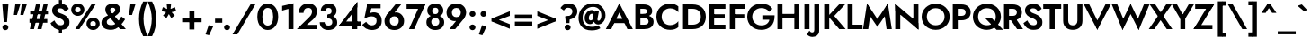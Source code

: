 SplineFontDB: 3.0
FontName: Renner-it-Bold
FullName: Renner* Bold
FamilyName: Renner*
Weight: Bold
Copyright: This typeface is licensed under the SIL open font license.
UComments: "2016-6-10: Created with FontForge (http://fontforge.org)"
Version: 002.300
ItalicAngle: 0
UnderlinePosition: -100
UnderlineWidth: 50
Ascent: 800
Descent: 200
InvalidEm: 0
LayerCount: 2
Layer: 0 0 "Back" 1
Layer: 1 0 "Fore" 0
XUID: [1021 31 -699969567 16188444]
FSType: 0
OS2Version: 0
OS2_WeightWidthSlopeOnly: 0
OS2_UseTypoMetrics: 1
CreationTime: 1465610489
ModificationTime: 1514601618
PfmFamily: 33
TTFWeight: 700
TTFWidth: 5
LineGap: 100
VLineGap: 0
OS2TypoAscent: 800
OS2TypoAOffset: 0
OS2TypoDescent: -200
OS2TypoDOffset: 0
OS2TypoLinegap: 100
OS2WinAscent: 900
OS2WinAOffset: 0
OS2WinDescent: 300
OS2WinDOffset: 0
HheadAscent: 900
HheadAOffset: 0
HheadDescent: -200
HheadDOffset: 0
OS2CapHeight: 700
OS2XHeight: 460
OS2Vendor: 'PfEd'
Lookup: 1 0 0 "alt a" { "simple a"  } ['ss01' ('DFLT' <'dflt' > 'latn' <'dflt' > ) ]
Lookup: 258 0 0 "Lets get our kern on" { "kernin like nobodys business" [150,0,4] } ['kern' ('DFLT' <'dflt' > 'latn' <'dflt' > ) ]
MarkAttachClasses: 1
DEI: 91125
KernClass2: 15 14 "kernin like nobodys business"
 3 A L
 7 D G O Q
 5 F P Y
 5 K X Z
 1 T
 1 U
 3 V W
 9 a c g q s
 7 b e o p
 7 d i j l
 3 f t
 5 h m n
 5 k x z
 7 r v w y
 1 A
 7 C G O Q
 1 T
 1 U
 5 V W Y
 3 X Z
 11 a m n p r s
 11 b h i j k l
 11 c d e g o q
 3 f t
 7 u v w y
 3 x z
 12 period comma
 0 {} 0 {} 0 {} 0 {} 0 {} 0 {} 0 {} 0 {} 0 {} 0 {} 0 {} 0 {} 0 {} 0 {} 0 {} 40 {} -40 {} -80 {} -50 {} -80 {} 40 {} 0 {} 0 {} -20 {} 0 {} -40 {} 0 {} 0 {} 0 {} -20 {} 0 {} -20 {} 0 {} -20 {} -30 {} 0 {} 0 {} 0 {} 0 {} 0 {} 0 {} 0 {} 0 {} -50 {} 0 {} 0 {} 0 {} 0 {} 0 {} -40 {} 0 {} -40 {} 0 {} -40 {} 0 {} -120 {} 0 {} 0 {} -60 {} 40 {} 0 {} 30 {} 40 {} 0 {} 0 {} -20 {} 0 {} -40 {} 0 {} 0 {} 0 {} -80 {} -40 {} 40 {} 0 {} 0 {} 0 {} -80 {} 0 {} -80 {} 0 {} -80 {} 0 {} -80 {} 0 {} -20 {} 0 {} 0 {} 0 {} 0 {} 0 {} 0 {} 0 {} 0 {} 0 {} 0 {} 0 {} 0 {} 0 {} -80 {} -40 {} 40 {} 0 {} 40 {} 0 {} -60 {} 0 {} -80 {} 0 {} -60 {} 0 {} -120 {} 0 {} 0 {} 0 {} -80 {} 0 {} -60 {} 0 {} 0 {} 0 {} 0 {} 0 {} 0 {} 0 {} 0 {} 0 {} -20 {} 0 {} -80 {} 0 {} -80 {} -20 {} 0 {} 0 {} 0 {} 0 {} 0 {} -10 {} -20 {} 0 {} 0 {} 0 {} 0 {} 0 {} 0 {} 0 {} 0 {} 0 {} 0 {} 0 {} 0 {} 0 {} 0 {} 0 {} -30 {} 20 {} 60 {} 0 {} 60 {} 40 {} 0 {} 0 {} 0 {} 0 {} 20 {} 20 {} 0 {} 0 {} 0 {} 0 {} -80 {} 0 {} -100 {} 0 {} 0 {} 0 {} 0 {} -20 {} 0 {} 0 {} 0 {} 0 {} 40 {} 0 {} -20 {} 0 {} 0 {} 0 {} 0 {} 0 {} -20 {} 20 {} 0 {} 0 {} 0 {} 0 {} -60 {} 0 {} -60 {} 0 {} 0 {} -40 {} 0 {} 0 {} 0 {} 20 {} 5 {} 40 {} -80 {}
LangName: 1033 "" "" "Bold" "" "" "" "" "" "" "" "" "" "" "Copyright (c) 2016, indestructible-type.github.io,+AAoA-with Reserved Font Name Renner*.+AAoACgAA-This Font Software is licensed under the SIL Open Font License, Version 1.1.+AAoA-This license is copied below, and is also available with a FAQ at:+AAoA-http://scripts.sil.org/OFL+AAoACgAK------------------------------------------------------------+AAoA-SIL OPEN FONT LICENSE Version 1.1 - 26 February 2007+AAoA------------------------------------------------------------+AAoACgAA-PREAMBLE+AAoA-The goals of the Open Font License (OFL) are to stimulate worldwide+AAoA-development of collaborative font projects, to support the font creation+AAoA-efforts of academic and linguistic communities, and to provide a free and+AAoA-open framework in which fonts may be shared and improved in partnership+AAoA-with others.+AAoACgAA-The OFL allows the licensed fonts to be used, studied, modified and+AAoA-redistributed freely as long as they are not sold by themselves. The+AAoA-fonts, including any derivative works, can be bundled, embedded, +AAoA-redistributed and/or sold with any software provided that any reserved+AAoA-names are not used by derivative works. The fonts and derivatives,+AAoA-however, cannot be released under any other type of license. The+AAoA-requirement for fonts to remain under this license does not apply+AAoA-to any document created using the fonts or their derivatives.+AAoACgAA-DEFINITIONS+AAoAIgAA-Font Software+ACIA refers to the set of files released by the Copyright+AAoA-Holder(s) under this license and clearly marked as such. This may+AAoA-include source files, build scripts and documentation.+AAoACgAi-Reserved Font Name+ACIA refers to any names specified as such after the+AAoA-copyright statement(s).+AAoACgAi-Original Version+ACIA refers to the collection of Font Software components as+AAoA-distributed by the Copyright Holder(s).+AAoACgAi-Modified Version+ACIA refers to any derivative made by adding to, deleting,+AAoA-or substituting -- in part or in whole -- any of the components of the+AAoA-Original Version, by changing formats or by porting the Font Software to a+AAoA-new environment.+AAoACgAi-Author+ACIA refers to any designer, engineer, programmer, technical+AAoA-writer or other person who contributed to the Font Software.+AAoACgAA-PERMISSION & CONDITIONS+AAoA-Permission is hereby granted, free of charge, to any person obtaining+AAoA-a copy of the Font Software, to use, study, copy, merge, embed, modify,+AAoA-redistribute, and sell modified and unmodified copies of the Font+AAoA-Software, subject to the following conditions:+AAoACgAA-1) Neither the Font Software nor any of its individual components,+AAoA-in Original or Modified Versions, may be sold by itself.+AAoACgAA-2) Original or Modified Versions of the Font Software may be bundled,+AAoA-redistributed and/or sold with any software, provided that each copy+AAoA-contains the above copyright notice and this license. These can be+AAoA-included either as stand-alone text files, human-readable headers or+AAoA-in the appropriate machine-readable metadata fields within text or+AAoA-binary files as long as those fields can be easily viewed by the user.+AAoACgAA-3) No Modified Version of the Font Software may use the Reserved Font+AAoA-Name(s) unless explicit written permission is granted by the corresponding+AAoA-Copyright Holder. This restriction only applies to the primary font name as+AAoA-presented to the users.+AAoACgAA-4) The name(s) of the Copyright Holder(s) or the Author(s) of the Font+AAoA-Software shall not be used to promote, endorse or advertise any+AAoA-Modified Version, except to acknowledge the contribution(s) of the+AAoA-Copyright Holder(s) and the Author(s) or with their explicit written+AAoA-permission.+AAoACgAA-5) The Font Software, modified or unmodified, in part or in whole,+AAoA-must be distributed entirely under this license, and must not be+AAoA-distributed under any other license. The requirement for fonts to+AAoA-remain under this license does not apply to any document created+AAoA-using the Font Software.+AAoACgAA-TERMINATION+AAoA-This license becomes null and void if any of the above conditions are+AAoA-not met.+AAoACgAA-DISCLAIMER+AAoA-THE FONT SOFTWARE IS PROVIDED +ACIA-AS IS+ACIA, WITHOUT WARRANTY OF ANY KIND,+AAoA-EXPRESS OR IMPLIED, INCLUDING BUT NOT LIMITED TO ANY WARRANTIES OF+AAoA-MERCHANTABILITY, FITNESS FOR A PARTICULAR PURPOSE AND NONINFRINGEMENT+AAoA-OF COPYRIGHT, PATENT, TRADEMARK, OR OTHER RIGHT. IN NO EVENT SHALL THE+AAoA-COPYRIGHT HOLDER BE LIABLE FOR ANY CLAIM, DAMAGES OR OTHER LIABILITY,+AAoA-INCLUDING ANY GENERAL, SPECIAL, INDIRECT, INCIDENTAL, OR CONSEQUENTIAL+AAoA-DAMAGES, WHETHER IN AN ACTION OF CONTRACT, TORT OR OTHERWISE, ARISING+AAoA-FROM, OUT OF THE USE OR INABILITY TO USE THE FONT SOFTWARE OR FROM+AAoA-OTHER DEALINGS IN THE FONT SOFTWARE." "http://scripts.sil.org/OFL"
Encoding: UnicodeBmp
UnicodeInterp: none
NameList: AGL For New Fonts
DisplaySize: -48
AntiAlias: 1
FitToEm: 0
WinInfo: 64 16 3
BeginPrivate: 0
EndPrivate
Grid
-1000 -220 m 0
 2000 -220 l 1024
  Named: "decenders"
-1000 780 m 0
 2000 780 l 1024
  Named: "Acender"
-1000 460 m 4
 2000 460 l 1028
  Named: "X Hight"
-1000 -10 m 0
 2000 -10 l 1024
  Named: "Overlap"
-1000 700 m 0
 2000 700 l 1024
  Named: "Capital Hight"
EndSplineSet
TeXData: 1 0 0 314572 157286 104857 482345 1048576 104857 783286 444596 497025 792723 393216 433062 380633 303038 157286 324010 404750 52429 2506097 1059062 262144
BeginChars: 65537 306

StartChar: H
Encoding: 72 72 0
Width: 740
VWidth: 0
Flags: HMW
LayerCount: 2
Fore
SplineSet
112 305 m 5
 112 430 l 5
 622 430 l 5
 622 305 l 5
 112 305 l 5
535 700 m 1
 675 700 l 1
 675 0 l 1
 535 0 l 1
 535 700 l 1
65 700 m 1
 205 700 l 1
 205 0 l 1
 65 0 l 1
 65 700 l 1
EndSplineSet
EndChar

StartChar: O
Encoding: 79 79 1
Width: 830
VWidth: 0
Flags: HMW
LayerCount: 2
Fore
SplineSet
168 350 m 0
 168 207 277 108 415 108 c 0
 553 108 662 207 662 350 c 0
 662 493 558 592 415 592 c 0
 277 592 168 493 168 350 c 0
25 350 m 0
 25 564 206 720 415 720 c 0
 629 720 805 564 805 350 c 0
 805 136 634 -20 415 -20 c 0
 196 -20 25 136 25 350 c 0
EndSplineSet
EndChar

StartChar: I
Encoding: 73 73 2
Width: 270
VWidth: 0
Flags: HMW
LayerCount: 2
Fore
SplineSet
65 700 m 1
 205 700 l 5
 205 0 l 5
 65 0 l 1
 65 700 l 1
EndSplineSet
EndChar

StartChar: C
Encoding: 67 67 3
Width: 695
VWidth: 0
Flags: HMW
LayerCount: 2
Fore
SplineSet
172 350 m 0
 172 202 282 112 410 112 c 4
 509 112 591 161 635 223 c 5
 635 57 l 5
 580 9 512 -20 410 -20 c 4
 186 -20 25 126 25 350 c 0
 25 574 186 720 410 720 c 0
 512 720 580 691 635 643 c 1
 635 477 l 1
 591 539 509 588 410 588 c 0
 282 588 172 498 172 350 c 0
EndSplineSet
EndChar

StartChar: E
Encoding: 69 69 4
Width: 580
VWidth: 0
Flags: HMW
LayerCount: 2
Fore
SplineSet
167 0 m 5
 167 125 l 5
 520 125 l 5
 520 0 l 5
 167 0 l 5
167 575 m 5
 167 700 l 5
 520 700 l 5
 520 575 l 5
 167 575 l 5
167 300 m 5
 167 420 l 5
 500 420 l 5
 500 300 l 5
 167 300 l 5
65 700 m 5
 205 700 l 5
 205 0 l 5
 65 0 l 5
 65 700 l 5
EndSplineSet
EndChar

StartChar: space
Encoding: 32 32 5
Width: 300
VWidth: 0
Flags: HMW
LayerCount: 2
Fore
Validated: 1
EndChar

StartChar: F
Encoding: 70 70 6
Width: 525
VWidth: 0
Flags: HMW
LayerCount: 2
Fore
SplineSet
167 575 m 1
 167 700 l 1
 480 700 l 1
 480 575 l 1
 167 575 l 1
167 300 m 5
 167 420 l 5
 470 420 l 5
 470 300 l 5
 167 300 l 5
65 700 m 1
 205 700 l 1
 205 0 l 1
 65 0 l 1
 65 700 l 1
EndSplineSet
EndChar

StartChar: G
Encoding: 71 71 7
Width: 810
VWidth: 0
Flags: HMW
LayerCount: 2
Fore
SplineSet
785 360 m 1
 655 360 l 1
 655 390 l 1
 785 390 l 1
 785 360 l 1
445 265 m 1
 445 390 l 1
 655 390 l 1
 655 265 l 1
 445 265 l 1
785 360 m 1
 785 131 649 -20 415 -20 c 4
 191 -20 25 131 25 350 c 0
 25 569 191 720 415 720 c 1
 415 595 l 1
 277 595 165 493 165 350 c 0
 165 207 277 105 415 105 c 4
 593 105 655 217 655 360 c 1
 785 360 l 1
634 489 m 1
 590 563 502 595 415 595 c 1
 415 720 l 1
 564 720 665 672 725 575 c 1
 634 489 l 1
EndSplineSet
EndChar

StartChar: T
Encoding: 84 84 8
Width: 510
VWidth: 0
Flags: HMW
LayerCount: 2
Fore
SplineSet
5 575 m 5
 5 700 l 1
 505 700 l 1
 505 575 l 5
 5 575 l 5
185 700 m 1
 325 700 l 1
 325 0 l 1
 185 0 l 1
 185 700 l 1
EndSplineSet
EndChar

StartChar: L
Encoding: 76 76 9
Width: 480
VWidth: 0
Flags: HMW
LayerCount: 2
Fore
SplineSet
167 0 m 1
 167 125 l 5
 480 125 l 5
 480 0 l 1
 167 0 l 1
65 700 m 1
 205 700 l 1
 205 0 l 1
 65 0 l 1
 65 700 l 1
EndSplineSet
EndChar

StartChar: D
Encoding: 68 68 10
Width: 725
VWidth: 0
Flags: HMW
LayerCount: 2
Fore
SplineSet
167 0 m 5
 167 125 l 5
 330 125 l 5
 330 0 l 5
 167 0 l 5
167 575 m 5
 167 700 l 5
 330 700 l 5
 330 575 l 5
 167 575 l 5
65 700 m 5
 205 700 l 5
 205 0 l 5
 65 0 l 5
 65 700 l 5
330 125 m 5
 468 125 560 197 560 350 c 4
 560 503 468 575 330 575 c 5
 330 700 l 5
 554 700 700 569 700 350 c 4
 700 131 554 0 330 0 c 5
 330 125 l 5
EndSplineSet
EndChar

StartChar: Q
Encoding: 81 81 11
Width: 830
VWidth: 0
Flags: HMW
LayerCount: 2
Fore
SplineSet
168 350 m 0
 168 197 277 108 415 108 c 4
 553 108 662 197 662 350 c 0
 662 503 558 592 415 592 c 0
 277 592 168 503 168 350 c 0
25 350 m 0
 25 574 206 720 415 720 c 0
 629 720 805 574 805 350 c 0
 805 146 614 -20 415 -20 c 4
 196 -20 25 126 25 350 c 0
354 320 m 1
 539 320 l 1
 869 -20 l 1
 684 -20 l 1
 354 320 l 1
EndSplineSet
EndChar

StartChar: A
Encoding: 65 65 12
Width: 740
VWidth: 0
Flags: HMW
LayerCount: 2
Fore
SplineSet
187 170 m 1
 187 290 l 1
 557 290 l 1
 557 170 l 1
 187 170 l 1
320 575 m 5
 370 730 l 1
 745 0 l 1
 595 0 l 1
 320 575 l 5
370 730 m 1
 420 575 l 5
 145 0 l 1
 -5 0 l 1
 370 730 l 1
EndSplineSet
EndChar

StartChar: R
Encoding: 82 82 13
Width: 585
VWidth: 0
Flags: HMW
LayerCount: 2
Fore
SplineSet
310 250 m 1
 310 375 l 1
 379 375 423 409 423 475 c 0
 423 541 379 575 310 575 c 1
 310 700 l 1
 465 700 563 614 563 475 c 0
 563 336 465 250 310 250 c 1
167 250 m 1
 167 375 l 1
 310 375 l 1
 310 250 l 1
 167 250 l 1
167 575 m 1
 167 700 l 1
 310 700 l 1
 310 575 l 1
 167 575 l 1
65 700 m 1
 205 700 l 1
 205 0 l 1
 65 0 l 1
 65 700 l 1
190 350 m 1
 355 350 l 5
 595 0 l 5
 430 0 l 1
 190 350 l 1
EndSplineSet
EndChar

StartChar: V
Encoding: 86 86 14
Width: 720
VWidth: 0
Flags: HMW
LayerCount: 2
Fore
SplineSet
410 145 m 5
 360 -20 l 5
 -15 700 l 1
 135 700 l 1
 410 145 l 5
360 -20 m 5
 310 145 l 5
 585 700 l 1
 735 700 l 1
 360 -20 l 5
EndSplineSet
EndChar

StartChar: M
Encoding: 77 77 15
Width: 840
VWidth: 0
Flags: HMW
LayerCount: 2
Fore
SplineSet
130 490 m 5
 130 725 l 5
 455 230 l 1
 420 65 l 1
 130 490 l 5
130 725 m 5
 235 495 l 5
 165 0 l 1
 20 0 l 1
 130 725 l 5
605 495 m 5
 710 725 l 5
 820 0 l 1
 675 0 l 1
 605 495 l 5
710 725 m 5
 710 490 l 5
 420 65 l 1
 385 230 l 1
 710 725 l 5
EndSplineSet
EndChar

StartChar: W
Encoding: 87 87 16
Width: 1020
VWidth: 0
Flags: HMW
LayerCount: 2
Fore
SplineSet
770 175 m 5
 735 -25 l 1
 475 495 l 1
 510 715 l 1
 770 175 l 5
735 -25 m 1
 670 180 l 1
 880 700 l 1
 1035 700 l 1
 735 -25 l 1
350 180 m 1
 285 -25 l 1
 -15 700 l 1
 140 700 l 1
 350 180 l 1
285 -25 m 1
 250 175 l 5
 510 715 l 1
 545 495 l 1
 285 -25 l 1
EndSplineSet
EndChar

StartChar: N
Encoding: 78 78 17
Width: 775
VWidth: 0
Flags: HMW
LayerCount: 2
Fore
SplineSet
70 525 m 1
 65 715 l 1
 705 175 l 5
 710 -15 l 5
 70 525 l 1
570 700 m 1
 710 700 l 1
 710 -15 l 5
 570 125 l 5
 570 700 l 1
65 715 m 1
 205 575 l 1
 205 0 l 1
 65 0 l 1
 65 715 l 1
EndSplineSet
EndChar

StartChar: a
Encoding: 97 97 18
Width: 535
VWidth: 0
Flags: HMW
LayerCount: 2
Fore
SplineSet
340 302 m 1
 475 330 l 1
 475 0 l 1
 340 0 l 1
 340 302 l 1
96 318 m 1
 57 414 l 1
 91 439 165 475 248 475 c 0
 383 475 475 429 475 330 c 1
 340 302 l 1
 340 347 298 363 248 363 c 0
 182 363 118 334 96 318 c 1
151 144 m 0
 151 110 183 91 228 91 c 0
 288 91 340 114 340 180 c 1
 356 130 l 1
 356 41 293 -10 198 -10 c 4
 83 -10 15 41 15 130 c 0
 15 247 125 285 196 285 c 0
 294 285 349 257 373 233 c 1
 373 165 l 1
 345 187 298 198 250 198 c 0
 196 198 151 183 151 144 c 0
EndSplineSet
Substitution2: "simple a" a.alt
EndChar

StartChar: X
Encoding: 88 88 19
Width: 635
VWidth: 0
Flags: HMW
LayerCount: 2
Fore
SplineSet
15 700 m 1
 170 700 l 1
 645 0 l 5
 490 0 l 1
 15 700 l 1
475 700 m 1
 630 700 l 5
 145 0 l 1
 -10 0 l 1
 475 700 l 1
EndSplineSet
EndChar

StartChar: K
Encoding: 75 75 20
Width: 651
VWidth: 0
Flags: HMW
LayerCount: 2
Fore
SplineSet
160 380 m 5
 336 380 l 1
 661 0 l 1
 485 0 l 5
 160 380 l 5
480 700 m 1
 646 700 l 1
 341 370 l 1
 175 370 l 1
 480 700 l 1
65 700 m 1
 205 700 l 1
 205 0 l 1
 65 0 l 1
 65 700 l 1
EndSplineSet
EndChar

StartChar: Y
Encoding: 89 89 21
Width: 575
VWidth: 0
Flags: HMW
LayerCount: 2
Fore
SplineSet
218 360 m 1
 353 360 l 1
 353 0 l 1
 218 0 l 1
 218 360 l 1
-20 700 m 1
 125 700 l 1
 340 310 l 5
 245 240 l 1
 -20 700 l 1
450 700 m 1
 595 700 l 1
 320 240 l 1
 225 310 l 5
 450 700 l 1
EndSplineSet
EndChar

StartChar: B
Encoding: 66 66 22
Width: 613
VWidth: 0
Flags: HMW
LayerCount: 2
Fore
SplineSet
290 350 m 1
 290 430 l 1
 360 430 393 458 393 505 c 0
 393 551 360 575 290 575 c 1
 290 700 l 1
 445 700 533 629 533 510 c 0
 533 401 445 350 290 350 c 1
310 0 m 1
 310 125 l 1
 380 125 433 149 433 215 c 0
 433 281 380 310 310 310 c 1
 310 400 l 1
 445 400 573 339 573 210 c 0
 573 61 455 0 310 0 c 1
167 0 m 1
 167 125 l 1
 310 125 l 1
 310 0 l 1
 167 0 l 1
167 575 m 1
 167 700 l 1
 290 700 l 1
 290 575 l 1
 167 575 l 1
167 310 m 1
 167 430 l 1
 310 430 l 1
 310 310 l 1
 167 310 l 1
65 700 m 1
 205 700 l 1
 205 0 l 1
 65 0 l 1
 65 700 l 1
EndSplineSet
EndChar

StartChar: Z
Encoding: 90 90 23
Width: 590
VWidth: 0
Flags: HMW
LayerCount: 2
Fore
SplineSet
10 0 m 1
 105 115 l 1
 535 115 l 1
 535 0 l 1
 10 0 l 1
55 575 m 1
 55 700 l 1
 580 700 l 1
 495 575 l 1
 55 575 l 1
435 700 m 1
 580 700 l 1
 155 0 l 5
 10 0 l 1
 435 700 l 1
EndSplineSet
EndChar

StartChar: o
Encoding: 111 111 24
Width: 576
VWidth: 0
Flags: HMW
LayerCount: 2
Fore
SplineSet
20 230 m 0
 20 389 148 475 288 475 c 0
 428 475 556 389 556 230 c 0
 556 71 428 -15 288 -15 c 0
 148 -15 20 71 20 230 c 0
156 230 m 0
 156 154 208 100 288 100 c 0
 368 100 420 154 420 230 c 0
 420 306 368 360 288 360 c 0
 208 360 156 306 156 230 c 0
EndSplineSet
EndChar

StartChar: J
Encoding: 74 74 25
Width: 265
VWidth: 0
Flags: HMW
LayerCount: 2
Fore
SplineSet
200 -50 m 5
 65 -20 l 5
 65 700 l 1
 200 700 l 1
 200 -50 l 5
-72 -44 m 5
 -58 -67 -34 -95 2 -95 c 4
 32 -95 65 -86 65 -20 c 5
 200 -50 l 5
 200 -169 111 -220 7 -220 c 4
 -66 -220 -126 -170 -141 -150 c 5
 -72 -44 l 5
EndSplineSet
EndChar

StartChar: t
Encoding: 116 116 26
Width: 285
VWidth: 0
Flags: HMW
LayerCount: 2
Fore
SplineSet
0 460 m 1
 285 460 l 1
 285 345 l 1
 0 345 l 1
 0 460 l 1
75 620 m 1
 210 620 l 1
 210 0 l 1
 75 0 l 1
 75 620 l 1
EndSplineSet
EndChar

StartChar: d
Encoding: 100 100 27
Width: 625
VWidth: 0
Flags: HMW
LayerCount: 2
Fore
SplineSet
430 780 m 1
 565 780 l 1
 565 0 l 1
 430 0 l 1
 430 780 l 1
30 230 m 4
 30 399 138 470 263 470 c 4
 378 470 466 379 466 230 c 4
 466 81 378 -10 263 -10 c 4
 138 -10 30 61 30 230 c 4
166 230 m 4
 166 149 223 110 298 110 c 4
 368 110 430 144 430 230 c 4
 430 316 368 350 298 350 c 4
 223 350 166 301 166 230 c 4
EndSplineSet
EndChar

StartChar: l
Encoding: 108 108 28
Width: 260
VWidth: 0
Flags: HMW
LayerCount: 2
Fore
SplineSet
60 780 m 1
 195 780 l 1
 195 0 l 1
 60 0 l 1
 60 780 l 1
EndSplineSet
EndChar

StartChar: i
Encoding: 105 105 29
Width: 256
VWidth: 0
Flags: HMW
LayerCount: 2
Fore
SplineSet
45 642 m 0
 45 685 82 720 128 720 c 0
 174 720 211 685 211 642 c 0
 211 599 174 564 128 564 c 0
 82 564 45 599 45 642 c 0
59 460 m 5
 196 460 l 1
 196 0 l 1
 59 0 l 5
 59 460 l 5
EndSplineSet
EndChar

StartChar: r
Encoding: 114 114 30
Width: 433
VWidth: 0
Flags: HMW
LayerCount: 2
Fore
SplineSet
200 460 m 1
 200 0 l 1
 60 0 l 1
 60 460 l 1
 200 460 l 1
359 318 m 5
 337 334 308 341 282 341 c 4
 227 341 200 322 200 256 c 5
 164 276 l 5
 164 385 242 471 317 471 c 4
 370 471 404 455 428 426 c 5
 359 318 l 5
EndSplineSet
EndChar

StartChar: c
Encoding: 99 99 31
Width: 513
VWidth: 0
Flags: HMW
LayerCount: 2
Fore
SplineSet
166 230 m 0
 166 149 223 108 308 108 c 0
 381.930664062 108 437.088867188 142.559570312 458 177.399414062 c 1
 458 23.7998046875 l 1
 426.249023438 0.689453125 360.560546875 -15 298 -15 c 0
 133 -15 25 81 25 230 c 0
 25 379 133 475 298 475 c 0
 360.560546875 475 426.249023438 455.310546875 458 436.200195312 c 1
 458 283.600585938 l 1
 437.088867188 318.440429688 371.930664062 352 308 352 c 0
 223 352 166 311 166 230 c 0
EndSplineSet
EndChar

StartChar: b
Encoding: 98 98 32
Width: 620
VWidth: 0
Flags: HMW
LayerCount: 2
Fore
SplineSet
190 780 m 1
 190 0 l 1
 55 0 l 1
 55 780 l 1
 190 780 l 1
590 230 m 4
 590 61 482 -10 357 -10 c 4
 242 -10 154 81 154 230 c 4
 154 379 242 470 357 470 c 4
 482 470 590 399 590 230 c 4
454 230 m 4
 454 301 397 350 322 350 c 4
 252 350 190 316 190 230 c 4
 190 144 252 110 322 110 c 4
 397 110 454 149 454 230 c 4
EndSplineSet
EndChar

StartChar: p
Encoding: 112 112 33
Width: 610
VWidth: 0
Flags: HMW
LayerCount: 2
Fore
SplineSet
590 230 m 4
 590 61 482 -10 357 -10 c 4
 242 -10 154 81 154 230 c 4
 154 379 242 470 357 470 c 4
 482 470 590 399 590 230 c 4
454 230 m 4
 454 301 397 350 322 350 c 4
 252 350 190 316 190 230 c 4
 190 144 252 110 322 110 c 4
 397 110 454 149 454 230 c 4
190 -220 m 1
 55 -220 l 1
 55 460 l 1
 190 460 l 1
 190 -220 l 1
EndSplineSet
EndChar

StartChar: q
Encoding: 113 113 34
Width: 610
VWidth: 0
Flags: HMW
LayerCount: 2
Fore
SplineSet
20 230 m 0
 20 399 128 470 253 470 c 0
 368 470 456 379 456 230 c 0
 456 81 368 -10 253 -10 c 0
 128 -10 20 61 20 230 c 0
156 230 m 0
 156 149 213 110 288 110 c 0
 358 110 420 144 420 230 c 0
 420 316 358 350 288 350 c 0
 213 350 156 301 156 230 c 0
420 -220 m 1
 420 460 l 1
 555 460 l 1
 555 -220 l 1
 420 -220 l 1
EndSplineSet
EndChar

StartChar: h
Encoding: 104 104 35
Width: 565
VWidth: 0
Flags: HMW
LayerCount: 2
Fore
SplineSet
505 310 m 1
 505 0 l 1
 370 0 l 1
 370 280 l 1
 505 310 l 1
195 780 m 1
 195 0 l 1
 60 0 l 1
 60 780 l 1
 195 780 l 1
505 310 m 1
 370 280 l 5
 370 341 347 366 297 366 c 4
 242 366 195 336 195 270 c 5
 169 280 l 1
 169 379 222 471 347 471 c 0
 442 471 505 409 505 310 c 1
EndSplineSet
EndChar

StartChar: n
Encoding: 110 110 36
Width: 565
VWidth: 0
Flags: HMW
LayerCount: 2
Fore
SplineSet
505 310 m 1
 505 0 l 1
 370 0 l 1
 370 280 l 1
 505 310 l 1
195 460 m 1
 195 0 l 1
 60 0 l 1
 60 460 l 1
 195 460 l 1
505 310 m 1
 370 280 l 1
 370 341 347 366 297 366 c 0
 242 366 195 336 195 270 c 5
 169 280 l 1
 169 379 232 471 347 471 c 0
 442 471 505 409 505 310 c 1
EndSplineSet
EndChar

StartChar: m
Encoding: 109 109 37
Width: 845
VWidth: 0
Flags: HMW
LayerCount: 2
Fore
SplineSet
785 300 m 1
 785 0 l 1
 650 0 l 1
 650 280 l 1
 785 300 l 1
785 300 m 1
 650 280 l 1
 650 326 627 351 577 351 c 0
 522 351 495 316 495 270 c 5
 449 280 l 1
 449 389 522 471 627 471 c 0
 722 471 785 419 785 300 c 1
495 290 m 1
 495 0 l 1
 360 0 l 1
 360 280 l 1
 495 290 l 1
205 460 m 1
 205 0 l 1
 60 0 l 1
 60 460 l 1
 205 460 l 1
495 290 m 1
 360 280 l 1
 360 326 337 351 287 351 c 0
 232 351 205 316 205 270 c 1
 169 280 l 1
 169 369 242 471 337 471 c 0
 432 471 495 409 495 290 c 1
EndSplineSet
EndChar

StartChar: k
Encoding: 107 107 38
Width: 545
VWidth: 0
Flags: HMW
LayerCount: 2
Fore
SplineSet
170 270 m 5
 340 270 l 5
 555 0 l 5
 385 0 l 5
 170 270 l 5
361 460 m 5
 535 460 l 5
 340 270 l 5
 166 270 l 5
 361 460 l 5
60 780 m 5
 195 780 l 5
 195 0 l 5
 60 0 l 5
 60 780 l 5
EndSplineSet
EndChar

StartChar: u
Encoding: 117 117 39
Width: 565
VWidth: 0
Flags: HMW
LayerCount: 2
Fore
SplineSet
60 150 m 1
 60 460 l 1
 195 460 l 1
 195 190 l 5
 60 150 l 1
370 0 m 1
 370 460 l 1
 505 460 l 1
 505 0 l 1
 370 0 l 1
60 150 m 1
 195 190 l 5
 195 119 218 94 268 94 c 0
 323 94 370 104 370 190 c 1
 396 190 l 1
 396 71 333 -11 208 -11 c 0
 103 -11 60 51 60 150 c 1
EndSplineSet
EndChar

StartChar: e
Encoding: 101 101 40
Width: 545
VWidth: 0
Flags: HMW
LayerCount: 2
Fore
SplineSet
20 230 m 1
 50 270 l 1
 176 270 l 1
 166 230 l 1
 20 230 l 1
156 195 m 1
 156 284 l 1
 504 284 l 1
 523 195 l 1
 156 195 l 1
523 195 m 1
 385 250 l 1
 385 336 348 375 278 375 c 0
 218 375 158 336 158 260 c 1
 20 230 l 1
 20 369 123 475 278 475 c 0
 428 475 525 384 525 239 c 0
 525 231 525 214 523 195 c 1
20 230 m 1
 156 230 l 1
 156 134 210 95 278 95 c 0
 335 95 371 116 391 156 c 1
 519 127 l 1
 483 52 417 -10 278 -10 c 0
 113 -10 20 91 20 230 c 1
EndSplineSet
EndChar

StartChar: g
Encoding: 103 103 41
Width: 625
VWidth: 0
Flags: HMW
LayerCount: 2
Fore
SplineSet
35 235 m 4
 35 394 143 475 268 475 c 0
 383 475 471 384 471 235 c 0
 471 86 383 -5 268 -5 c 0
 143 -5 35 76 35 235 c 4
171 235 m 0
 171 154 228 115 303 115 c 4
 373 115 435 149 435 235 c 0
 435 321 373 355 303 355 c 0
 228 355 171 306 171 235 c 0
25 -35 m 1
 162 -35 l 1
 170 -86 217 -125 307 -125 c 0
 377 -125 435 -86 435 10 c 1
 570 10 l 1
 570 -179 442 -245 297 -245 c 0
 132 -245 43 -159 25 -35 c 1
435 10 m 1
 435 460 l 1
 570 460 l 1
 570 10 l 1
 435 10 l 1
EndSplineSet
EndChar

StartChar: f
Encoding: 102 102 42
Width: 349
VWidth: 0
Flags: HMW
LayerCount: 2
Fore
SplineSet
15 460 m 1
 330 460 l 1
 330 345 l 1
 15 345 l 1
 15 460 l 1
80 620 m 5
 215 595 l 5
 215 0 l 1
 80 0 l 1
 80 620 l 5
338 635 m 5
 324 658 307 670 273 670 c 4
 243 670 215 651 215 595 c 5
 80 620 l 5
 80 719 144 790 268 790 c 4
 331 790 374 763 389 743 c 5
 338 635 l 5
EndSplineSet
EndChar

StartChar: s
Encoding: 115 115 43
Width: 468
VWidth: 0
Flags: HMW
LayerCount: 2
Fore
SplineSet
319 324 m 1
 299 352 271 375 234 375 c 0
 205 375 189 363 189 339 c 1
 54 339 l 1
 54 425 124 475 228 475 c 0
 341 475 396 431 424 360 c 1
 319 324 l 1
54 339 m 1
 189 339 l 1
 189 312.373046875 238.590820312 303.1015625 301 280.337890625 c 0
 365.810546875 256.698242188 433 217.497070312 433 130 c 1
 295 130 l 1
 295 160.408203125 245.233398438 178.537109375 191 195.897460938 c 0
 127.65625 216.173828125 54 252.387695312 54 339 c 1
141 161 m 1
 159 105 198 90 235 90 c 0
 275 90 295 105 295 130 c 1
 433 130 l 1
 433 51 354 -15 235 -15 c 0
 120 -15 39 38 25 123 c 1
 141 161 l 1
EndSplineSet
EndChar

StartChar: y
Encoding: 121 121 44
Width: 520
VWidth: 0
Flags: HMW
LayerCount: 2
Fore
SplineSet
227.94140625 114 m 1
 288 114 l 0
 535 460 l 1
 235 -220 l 1
 85 -220 l 1
 227.94140625 114 l 0
 227.94140625 114 l 1
385 460 m 1
 535 460 l 1
 270 -15 l 1
 235 85 l 1
 385 460 l 1
-15 460 m 1
 145 460 l 1
 295 85 l 1
 215 -15 l 5
 -15 460 l 1
EndSplineSet
EndChar

StartChar: w
Encoding: 119 119 45
Width: 735
VWidth: 0
Flags: HMW
LayerCount: 2
Fore
SplineSet
600 460 m 1
 750 460 l 1
 525 -25 l 1
 495 185 l 1
 600 460 l 1
335 285 m 5
 365 475 l 5
 545 165 l 1
 525 -25 l 1
 335 285 l 5
365 475 m 5
 395 285 l 5
 215 -25 l 1
 195 165 l 1
 365 475 l 5
-15 460 m 1
 135 460 l 1
 245 185 l 1
 215 -25 l 1
 -15 460 l 1
EndSplineSet
EndChar

StartChar: v
Encoding: 118 118 46
Width: 500
VWidth: 0
Flags: HMW
LayerCount: 2
Fore
SplineSet
360 460 m 1
 515 460 l 1
 250 -25 l 5
 230 180 l 5
 360 460 l 1
-15 460 m 1
 140 460 l 1
 270 180 l 5
 250 -25 l 5
 -15 460 l 1
EndSplineSet
EndChar

StartChar: x
Encoding: 120 120 47
Width: 510
VWidth: 0
Flags: HMW
LayerCount: 2
Fore
SplineSet
-5 460 m 1
 150 460 l 1
 525 0 l 5
 380 0 l 1
 -5 460 l 1
370 460 m 1
 515 460 l 5
 140 0 l 1
 -15 0 l 1
 370 460 l 1
EndSplineSet
EndChar

StartChar: z
Encoding: 122 122 48
Width: 470
VWidth: 0
Flags: HMW
LayerCount: 2
Fore
SplineSet
110 125 m 1
 430 125 l 1
 430 0 l 1
 0 0 l 1
 110 125 l 1
40 460 m 1
 470 460 l 1
 370 335 l 1
 40 335 l 1
 40 460 l 1
320 460 m 1
 470 460 l 1
 150 0 l 5
 0 0 l 1
 320 460 l 1
EndSplineSet
EndChar

StartChar: j
Encoding: 106 106 49
Width: 271
VWidth: 0
Flags: HMW
LayerCount: 2
Fore
SplineSet
45 642 m 0
 45 685 82 720 128 720 c 0
 174 720 211 685 211 642 c 0
 211 599 174 564 128 564 c 0
 82 564 45 599 45 642 c 0
-63 -55 m 5
 -49 -78 -14 -100 2 -100 c 4
 32 -100 60 -86 60 -30 c 5
 196 -50 l 5
 196 -179 129 -225 25 -225 c 4
 -68 -225 -119 -168 -134 -148 c 5
 -63 -55 l 5
196 -50 m 5
 60 -30 l 5
 60 460 l 1
 196 460 l 1
 196 -50 l 5
EndSplineSet
EndChar

StartChar: P
Encoding: 80 80 50
Width: 588
VWidth: 0
Flags: HMW
LayerCount: 2
Fore
SplineSet
310 250 m 5
 310 375 l 5
 379 375 423 409 423 475 c 4
 423 541 379 575 310 575 c 5
 310 700 l 5
 465 700 563 614 563 475 c 4
 563 336 465 250 310 250 c 5
167 250 m 5
 167 375 l 5
 310 375 l 5
 310 250 l 5
 167 250 l 5
167 575 m 5
 167 700 l 5
 310 700 l 5
 310 575 l 5
 167 575 l 5
65 700 m 5
 205 700 l 5
 205 0 l 5
 65 0 l 5
 65 700 l 5
EndSplineSet
EndChar

StartChar: U
Encoding: 85 85 51
Width: 656
VWidth: 0
Flags: HMW
LayerCount: 2
Fore
SplineSet
456 700 m 1
 596 700 l 1
 596 230 l 1
 456 240 l 5
 456 700 l 1
60 700 m 1
 200 700 l 1
 200 240 l 5
 60 230 l 1
 60 700 l 1
328 -20 m 0
 183 -20 60 61 60 230 c 1
 200 240 l 5
 200 164 238 105 328 105 c 4
 418 105 456 164 456 240 c 5
 596 230 l 1
 596 61 473 -20 328 -20 c 0
EndSplineSet
EndChar

StartChar: S
Encoding: 83 83 52
Width: 587
VWidth: 0
Flags: HMW
LayerCount: 2
Fore
SplineSet
434 494 m 1
 404 552 368 589 298 589 c 0
 247 589 218 565 218 534 c 1
 74 530 l 1
 74 646 173 720 307 720 c 0
 440 720 509 645 537 574 c 1
 434 494 l 1
74 530 m 1
 218 534 l 1
 218 468.373046875 287.682617188 455.938476562 368 423.337890625 c 0
 440.198242188 394.033203125 557 327.497070312 557 200 c 1
 404 183 l 1
 404 263.408203125 331.852539062 287.27734375 252 319.897460938 c 0
 183.587890625 347.84375 74 403.387695312 74 530 c 1
138 246 m 1
 180 150 233 108 310 108 c 0
 370 108 404 133 404 183 c 1
 557 200 l 1
 557 43 465 -20 306 -20 c 0
 171 -20 74 53 30 168 c 1
 138 246 l 1
EndSplineSet
EndChar

StartChar: at
Encoding: 64 64 53
Width: 770
VWidth: 0
Flags: HMW
LayerCount: 2
Fore
SplineSet
465 520 m 1
 579 520 l 1
 539 299 l 2
 537.85546875 292.0234375 537 280 537 272 c 0
 537 248 543 236 566 236 c 0
 596 236 645 274 645 390 c 1
 760 390 l 1
 760 221 646 130 551 130 c 0
 480 130 426 194 436 260 c 0
 437.647460938 270.875976562 417 251 419 260 c 2
 465 520 l 1
296 310 m 0
 296 274 310 245 348 245 c 0
 388 245 435 284 435 370 c 0
 435 411 418 435 378 435 c 0
 333 435 296 376 296 310 c 0
180 310 m 0
 180 449 283 540 378 540 c 0
 463 540 471 459 471 370 c 0
 471 231 423 140 328 140 c 0
 243 140 180 211 180 310 c 0
10 320 m 0
 10 549 181 730 415 730 c 0
 629 730 760 559 760 390 c 1
 645 390 l 1
 645 513 563 630 415 630 c 0
 237 630 125 493 125 320 c 0
 125 167 207 65 385 65 c 5
 365 -35 l 5
 131 -35 10 121 10 320 c 0
385 65 m 5
 475 65 502 85 566 107 c 1
 618 25 l 1
 558 -7 509 -35 365 -35 c 5
 385 65 l 5
EndSplineSet
EndChar

StartChar: period
Encoding: 46 46 54
Width: 276
VWidth: 0
Flags: HMW
LayerCount: 2
Fore
SplineSet
55 50 m 0
 55 94 92 130 138 130 c 0
 184 130 221 94 221 50 c 0
 221 6 184 -30 138 -30 c 0
 92 -30 55 6 55 50 c 0
EndSplineSet
EndChar

StartChar: comma
Encoding: 44 44 55
Width: 308
VWidth: 0
Flags: HMW
LayerCount: 2
Fore
SplineSet
128 110 m 5
 253 76 l 1
 138 -174 l 1
 40 -149 l 5
 128 110 l 5
EndSplineSet
EndChar

StartChar: colon
Encoding: 58 58 56
Width: 276
VWidth: 0
Flags: HMW
LayerCount: 2
Fore
Refer: 54 46 N 1 0 0 1 0 380 2
Refer: 54 46 N 1 0 0 1 0 0 2
EndChar

StartChar: semicolon
Encoding: 59 59 57
Width: 330
VWidth: 0
Flags: HMW
LayerCount: 2
Fore
Refer: 55 44 N 1 0 0 1 0 0 2
Refer: 54 46 S 1 0 0 1 30 380 2
EndChar

StartChar: quotedbl
Encoding: 34 34 58
Width: 475
VWidth: 0
Flags: HMW
LayerCount: 2
Fore
Refer: 60 39 N 1 0 0 1 180 0 2
Refer: 60 39 N 1 0 0 1 0 0 2
EndChar

StartChar: exclam
Encoding: 33 33 59
Width: 300
VWidth: 0
Flags: HMW
LayerCount: 2
Fore
SplineSet
65 700 m 1
 235 700 l 1
 195 200 l 5
 105 200 l 1
 65 700 l 1
EndSplineSet
Refer: 54 46 N 1 0 0 1 12 0 2
EndChar

StartChar: quotesingle
Encoding: 39 39 60
Width: 295
VWidth: 0
Flags: HMW
LayerCount: 2
Fore
SplineSet
125 700 m 5
 265 700 l 1
 170 400 l 1
 85 400 l 1
 125 700 l 5
EndSplineSet
EndChar

StartChar: numbersign
Encoding: 35 35 61
Width: 605
VWidth: 0
Flags: HMW
LayerCount: 2
Fore
SplineSet
65 420 m 1
 65 525 l 1
 560 525 l 1
 560 420 l 1
 65 420 l 1
45 180 m 1
 45 285 l 1
 540 285 l 1
 540 180 l 1
 45 180 l 1
435 700 m 1
 550 700 l 1
 380 0 l 1
 265 0 l 1
 435 700 l 1
225 700 m 5
 340 700 l 5
 170 0 l 5
 55 0 l 5
 225 700 l 5
EndSplineSet
EndChar

StartChar: hyphen
Encoding: 45 45 62
Width: 210
VWidth: 0
Flags: HMW
LayerCount: 2
Fore
SplineSet
5 180 m 1
 5 295 l 5
 205 295 l 5
 205 180 l 1
 5 180 l 1
EndSplineSet
EndChar

StartChar: dollar
Encoding: 36 36 63
Width: 587
VWidth: 0
Flags: HMW
LayerCount: 2
Fore
Refer: 64 124 S 0.667758 0 0 0.203 196.224 663.645 2
Refer: 64 124 S 0.667758 0 0 0.176 196.224 -69.16 2
Refer: 52 83 N 1 0 0 1 0 0 2
EndChar

StartChar: bar
Encoding: 124 124 64
Width: 329
VWidth: 0
Flags: HMW
LayerCount: 2
Fore
SplineSet
100 785 m 1
 229 785 l 5
 229 -215 l 5
 100 -215 l 1
 100 785 l 1
EndSplineSet
EndChar

StartChar: zero
Encoding: 48 48 65
Width: 640
VWidth: 0
Flags: HMW
LayerCount: 2
Fore
SplineSet
170 350 m 4
 170 197 222 100 320 100 c 0
 418 100 470 197 470 350 c 4
 470 503 418 600 320 600 c 4
 222 600 170 503 170 350 c 4
30 350 m 4
 30 589 166 725 320 725 c 0
 474 725 610 589 610 350 c 4
 610 111 474 -25 320 -25 c 0
 166 -25 30 111 30 350 c 4
EndSplineSet
EndChar

StartChar: one
Encoding: 49 49 66
Width: 495
VWidth: 0
Flags: HMW
LayerCount: 2
Fore
SplineSet
70 524 m 5
 70 657 l 5
 385 730 l 1
 330 597 l 1
 70 524 l 5
245 690 m 1
 385 730 l 1
 385 0 l 1
 245 0 l 1
 245 690 l 1
EndSplineSet
EndChar

StartChar: two
Encoding: 50 50 67
Width: 574
VWidth: 0
Flags: HMW
LayerCount: 2
Fore
SplineSet
24 0 m 1
 114 120 l 1
 544 120 l 1
 544 0 l 1
 24 0 l 1
539 506 m 1
 401 506 l 1
 401 554 367 601 297 601 c 0
 217 601 165 556 165 460 c 1
 30 460 l 1
 30 609 132 726 297 726 c 0
 462 726 539 615 539 506 c 1
423 267 m 6
 113 0 l 5
 -20 0 l 1
 321 335 l 2
 386.953125 398.307617188 401 450 401 506 c 1
 539 506 l 1
 539 409 490.552601175 325.182401657 423 267 c 6
EndSplineSet
EndChar

StartChar: four
Encoding: 52 52 68
Width: 623
VWidth: 0
Flags: HMW
LayerCount: 2
Fore
SplineSet
0 95 m 1
 100 215 l 5
 618 215 l 1
 618 95 l 1
 0 95 l 1
110 95 m 1
 0 95 l 1
 508 770 l 1
 508 620 l 1
 110 95 l 1
368 560 m 1
 508 770 l 1
 508 0 l 1
 368 0 l 1
 368 560 l 1
EndSplineSet
EndChar

StartChar: slash
Encoding: 47 47 69
Width: 665
VWidth: 0
Flags: HMW
LayerCount: 2
Fore
SplineSet
515 700 m 1
 650 700 l 5
 150 -150 l 5
 15 -150 l 1
 515 700 l 1
EndSplineSet
EndChar

StartChar: backslash
Encoding: 92 92 70
Width: 565
VWidth: 0
Flags: HMW
LayerCount: 2
Fore
SplineSet
15 700 m 1
 150 700 l 5
 550 0 l 5
 415 0 l 1
 15 700 l 1
EndSplineSet
EndChar

StartChar: eight
Encoding: 56 56 71
Width: 556
VWidth: 0
Flags: HMW
LayerCount: 2
Fore
SplineSet
55 526 m 4
 55 655 163 725 278 725 c 0
 393 725 501 655 501 526 c 4
 501 397 393 345 278 345 c 0
 163 345 55 397 55 526 c 4
191 516 m 4
 191 466 218 425 278 425 c 0
 338 425 365 466 365 516 c 4
 365 577 328 605 278 605 c 0
 228 605 191 577 191 516 c 4
30 195 m 4
 30 334 163 400 278 400 c 0
 393 400 526 334 526 195 c 4
 526 56 413 -25 278 -25 c 0
 143 -25 30 56 30 195 c 4
166 205 m 4
 166 134 213 95 278 95 c 4
 343 95 390 134 390 205 c 0
 390 266 343 320 278 320 c 4
 213 320 166 266 166 205 c 4
EndSplineSet
EndChar

StartChar: nine
Encoding: 57 57 72
Width: 626
VWidth: 0
Flags: HMW
LayerCount: 2
Fore
Refer: 75 54 S -1 0 0 -1 626 700 2
EndChar

StartChar: three
Encoding: 51 51 73
Width: 566
VWidth: 0
Flags: HMW
LayerCount: 2
Fore
SplineSet
258 335 m 1
 258 419 l 5
 348 419 370 455 370 516 c 0
 370 567 343 600 283 600 c 0
 238 600 201 572 201 526 c 1
 70 526 l 1
 70 640 173 725 293 725 c 0
 433 725 506 630 506 526 c 0
 506 392 413 335 258 335 c 1
278 -25 m 0
 138 -25 40 61 40 195 c 1
 176 195 l 1
 176 144 213 100 278 100 c 0
 343 100 390 124 390 195 c 0
 390 266 348 305 258 305 c 1
 258 389 l 5
 413 389 526 329 526 185 c 0
 526 61 438 -25 278 -25 c 0
EndSplineSet
EndChar

StartChar: five
Encoding: 53 53 74
Width: 604
VWidth: 0
Flags: HMW
LayerCount: 2
Fore
SplineSet
162 700 m 1
 532 700 l 1
 532 590 l 1
 162 590 l 1
 162 700 l 1
162 700 m 1
 302 700 l 1
 230 417 l 1
 79 297 l 1
 162 700 l 1
564 230 m 1
 421 230 l 1
 421 311 384 360 289 360 c 0
 212 360 170 347 79 297 c 1
 180 403 l 1
 226 463 290 475 349 475 c 0
 454 475 564 409 564 230 c 1
564 230 m 5
 564 41 424 -25 289 -25 c 0
 160 -25 66 42 20 122 c 5
 132 206 l 1
 163 146 212 105 289 105 c 0
 364 105 421 149 421 230 c 1
 564 230 l 5
EndSplineSet
EndChar

StartChar: six
Encoding: 54 54 75
Width: 626
VWidth: 0
Flags: HMW
LayerCount: 2
Fore
SplineSet
345 700 m 5
 504 700 l 5
 253 385 l 5
 104 405 l 5
 345 700 l 5
40 230 m 4
 40 296.768554688 74.9072265625 369.297851562 104 405 c 4
 128.75390625 435.376953125 172.288085938 396.671875 201 412.0078125 c 5
 245.03515625 440.188476562 280.6796875 473 364 473 c 4
 483 473 586 369 586 230 c 4
 586 71 463 -25 313 -25 c 4
 163 -25 40 71 40 230 c 4
189 230 m 4
 189 159 228 100 313 100 c 4
 398 100 437 159 437 230 c 4
 437 301 398 362 313 362 c 4
 228 362 189 301 189 230 c 4
EndSplineSet
EndChar

StartChar: seven
Encoding: 55 55 76
Width: 550
VWidth: 0
Flags: HMW
LayerCount: 2
Fore
SplineSet
30 575 m 1
 30 700 l 1
 550 700 l 5
 480 575 l 5
 30 575 l 1
406 700 m 5
 550 700 l 5
 240 0 l 1
 96 0 l 1
 406 700 l 5
EndSplineSet
EndChar

StartChar: plus
Encoding: 43 43 77
Width: 670
VWidth: 0
Flags: HMW
LayerCount: 2
Fore
SplineSet
65 195 m 1
 65 320 l 1
 605 320 l 5
 605 195 l 5
 65 195 l 1
265 525 m 1
 405 525 l 5
 405 -10 l 5
 265 -10 l 1
 265 525 l 1
EndSplineSet
EndChar

StartChar: equal
Encoding: 61 61 78
Width: 615
VWidth: 0
Flags: HMW
LayerCount: 2
Fore
Refer: 62 45 N 2.425 0 0 1 52.875 115 2
Refer: 62 45 S 2.425 0 0 1 52.875 -85 2
EndChar

StartChar: percent
Encoding: 37 37 79
Width: 851
VWidth: 0
Flags: HMW
LayerCount: 2
Fore
SplineSet
136 550 m 4
 136 504 166 475 213 475 c 4
 260 475 290 504 290 550 c 4
 290 596 260 625 213 625 c 4
 166 625 136 596 136 550 c 4
30 550 m 4
 30 654 113 725 213 725 c 4
 313 725 396 654 396 550 c 4
 396 446 313 375 213 375 c 4
 113 375 30 446 30 550 c 4
561 150 m 4
 561 104 591 75 638 75 c 4
 685 75 715 104 715 150 c 4
 715 196 685 225 638 225 c 4
 591 225 561 196 561 150 c 4
455 150 m 4
 455 254 538 325 638 325 c 4
 738 325 821 254 821 150 c 4
 821 46 738 -25 638 -25 c 4
 538 -25 455 46 455 150 c 4
593 700 m 5
 708 700 l 5
 258 0 l 5
 143 0 l 5
 593 700 l 5
EndSplineSet
EndChar

StartChar: ampersand
Encoding: 38 38 80
Width: 704
VWidth: 0
Flags: HMW
LayerCount: 2
Fore
SplineSet
20 180 m 1
 168 200 l 1
 168 134 220 112 300 112 c 0
 437 112 515 256 576 356 c 1
 679 277 l 1
 603 157 469 -20 290 -20 c 0
 125 -20 20 51 20 180 c 1
127 556 m 1
 127 660 214 721 339 721 c 0
 474 721 541 658 541 554 c 1
 405 544 l 1
 405 570 391 605 339 605 c 0
 279 605 266 572 266 546 c 1
 127 556 l 1
238 344 m 2
 186.826171875 406.87109375 127 459 127 556 c 1
 266 546 l 1
 266 480 311.762695312 456.314453125 369 385 c 2
 699 0 l 1
 539 0 l 1
 238 344 l 2
541 554 m 1
 541 447.387695312 426.56640625 382.831054688 364 347.897460938 c 0
 289.935546875 306.543945312 168 290.408203125 168 200 c 1
 20 180 l 1
 20 347.497070312 207.1484375 385.19140625 279 415.337890625 c 0
 354.317382812 446.938476562 405 498.373046875 405 544 c 1
 541 554 l 1
EndSplineSet
EndChar

StartChar: question
Encoding: 63 63 81
Width: 557
VWidth: 0
Flags: HMW
LayerCount: 2
Fore
SplineSet
188 360 m 5
 318 360 l 5
 308 170 l 5
 208 170 l 5
 188 360 l 5
391 500 m 1
 527 500 l 1
 527 351 389 270 274 270 c 1
 224 360 l 1
 344 360 391 434 391 500 c 1
527 500 m 1
 391 500 l 1
 391 571 339 605 269 605 c 0
 222 605 184 576 153 526 c 1
 58 597 l 1
 104 667 160 725 279 725 c 0
 414 725 527 649 527 500 c 1
EndSplineSet
Refer: 54 46 N 1 0 0 1 120 0 2
EndChar

StartChar: parenleft
Encoding: 40 40 82
Width: 310
VWidth: 0
Flags: HMW
LayerCount: 2
Fore
SplineSet
180 780 m 1
 305 780 l 1
 235 630 190 460 190 290 c 0
 190 120 235 -50 305 -200 c 1
 180 -200 l 1
 100 -50 65 120 65 290 c 0
 65 460 100 630 180 780 c 1
EndSplineSet
EndChar

StartChar: parenright
Encoding: 41 41 83
Width: 310
VWidth: 0
Flags: HMW
LayerCount: 2
Fore
Refer: 82 40 N -1 0 0 -1 310 580 2
EndChar

StartChar: asterisk
Encoding: 42 42 84
Width: 592
VWidth: 0
Flags: HMW
LayerCount: 2
Fore
SplineSet
462.915039062 622.321289062 m 1
 499.997070312 508.1953125 l 1
 308.361328125 466.958007812 l 1
 283.638671875 543.041992188 l 1
 462.915039062 622.321289062 l 1
459.159179688 382.508789062 m 1
 362.077148438 311.974609375 l 1
 263.639648438 481.48828125 l 1
 328.360351562 528.51171875 l 1
 459.159179688 382.508789062 l 1
229.922851562 311.974609375 m 1
 132.840820312 382.508789062 l 1
 263.639648438 528.510742188 l 1
 328.360351562 481.489257812 l 1
 229.922851562 311.974609375 l 1
92.0029296875 508.1953125 m 1
 129.084960938 622.321289062 l 1
 308.360351562 543.041992188 l 1
 283.639648438 466.958007812 l 1
 92.0029296875 508.1953125 l 1
236 700 m 1
 356 700 l 1
 336 505 l 1
 256 505 l 1
 236 700 l 1
EndSplineSet
EndChar

StartChar: less
Encoding: 60 60 85
Width: 640
VWidth: 0
Flags: HMW
LayerCount: 2
Fore
SplineSet
65 295 m 1
 182 285 l 5
 182 230 l 5
 65 220 l 1
 65 295 l 1
185 230 m 5
 65 295 l 1
 575 505 l 1
 575 375 l 1
 185 230 l 5
65 220 m 1
 185 295 l 5
 575 140 l 1
 575 10 l 1
 65 220 l 1
EndSplineSet
EndChar

StartChar: greater
Encoding: 62 62 86
Width: 640
VWidth: 0
Flags: HMW
LayerCount: 2
Fore
Refer: 85 60 N -1 0 0 -1 640 515 2
EndChar

StartChar: bracketleft
Encoding: 91 91 87
Width: 340
VWidth: 0
Flags: HMW
LayerCount: 2
Fore
SplineSet
214 -215 m 1
 214 -105 l 5
 320 -105 l 5
 320 -215 l 1
 214 -215 l 1
214 665 m 1
 214 785 l 1
 320 785 l 1
 320 665 l 1
 214 665 l 1
85 785 m 1
 219 785 l 1
 219 -215 l 1
 85 -215 l 1
 85 785 l 1
EndSplineSet
EndChar

StartChar: bracketright
Encoding: 93 93 88
Width: 330
Flags: HMW
LayerCount: 2
Fore
Refer: 87 91 S -1 0 0 -1 330 570 2
EndChar

StartChar: asciicircum
Encoding: 94 94 89
Width: 510
VWidth: 0
Flags: HMW
LayerCount: 2
Fore
SplineSet
215 710 m 1
 295 710 l 1
 285 625 l 5
 225 625 l 5
 215 710 l 1
235 625 m 5
 295 710 l 1
 465 460 l 1
 345 460 l 1
 235 625 l 5
215 710 m 1
 275 625 l 5
 165 460 l 1
 45 460 l 1
 215 710 l 1
EndSplineSet
EndChar

StartChar: underscore
Encoding: 95 95 90
Width: 500
Flags: HMW
LayerCount: 2
Fore
Refer: 62 45 S 2.5 0 0 0.733333 -11.5 -279.667 2
EndChar

StartChar: grave
Encoding: 96 96 91
Width: 375
VWidth: 0
Flags: HMW
LayerCount: 2
Fore
SplineSet
50 660 m 5
 170 700 l 1
 320 540 l 1
 230 510 l 5
 50 660 l 5
EndSplineSet
EndChar

StartChar: braceleft
Encoding: 123 123 92
Width: 376
VWidth: 0
Flags: HMW
LayerCount: 2
Fore
SplineSet
95 360 m 1
 95 220 l 1
 55 220 l 5
 55 360 l 5
 95 360 l 1
95 330 m 1
 204 330 263 179 263 90 c 1
 128 100 l 1
 128 176 85 210 55 220 c 5
 55 220 92.1455078125 314.525390625 95 330 c 1
286 -200 m 1
 316 -85 l 1
 346 -85 l 1
 346 -200 l 1
 286 -200 l 1
128 -60 m 1
 128 110 l 1
 263 90 l 1
 263 -35 l 1
 128 -60 l 1
316 -85 m 1
 286 -200 l 1
 222 -200 128 -179 128 -60 c 1
 263 -35 l 1
 263 -61 281 -85 311 -85 c 2
 316 -85 l 1
55 360 m 5
 85 370 128 404 128 480 c 1
 263 490 l 1
 263 401 204 250 95 250 c 1
 91.900390625 265.611328125 55 360 55 360 c 5
286 780 m 1
 346 780 l 1
 346 665 l 1
 316 665 l 1
 286 780 l 1
128 640 m 1
 263 615 l 1
 263 490 l 1
 128 470 l 1
 128 640 l 1
316 665 m 1
 311 665 l 2
 281 665 263 641 263 615 c 1
 128 640 l 1
 128 759 222 780 286 780 c 1
 316 665 l 1
EndSplineSet
EndChar

StartChar: braceright
Encoding: 125 125 93
Width: 351
VWidth: 0
Flags: HMW
LayerCount: 2
Fore
Refer: 92 123 N -1 0 0 -1 371 580 2
EndChar

StartChar: asciitilde
Encoding: 126 126 94
Width: 575
VWidth: 0
Flags: HMW
LayerCount: 2
Fore
SplineSet
152 176 m 1
 48 181 l 1
 46 188 45 196 45 205 c 0
 45 226 53 271 71 295 c 4
 97 330 132 347 194 347 c 0
 233 347 280 326 322 294 c 0
 352 271 372 257 390 257 c 0
 413.461727301 257 422 270.442601978 422 296 c 0
 422 304 421 313 417 323 c 1
 526 318 l 1
 528 310 530 300 530 290 c 0
 530 270 525 222 508 199 c 0
 482 165 450 152 404 152 c 0
 360 152 317 173 274 205 c 0
 244 228 218 243 193 243 c 0
 162.776037234 243 148 226.698159194 148 198 c 0
 148 191 149 184 152 176 c 1
EndSplineSet
EndChar

StartChar: exclamdown
Encoding: 161 161 95
Width: 300
VWidth: 0
Flags: HMW
LayerCount: 2
Fore
Refer: 59 33 S -1 0 0 -1 300 455 2
EndChar

StartChar: cent
Encoding: 162 162 96
Width: 513
VWidth: 0
Flags: HMW
LayerCount: 2
Fore
Refer: 64 124 S 0.701658 0 0 0.69 189.321 36.35 2
Refer: 31 99 N 1 0 0 1 0 0 2
EndChar

StartChar: sterling
Encoding: 163 163 97
Width: 536
VWidth: 0
Flags: HMW
LayerCount: 2
Fore
SplineSet
35 0 m 1
 155 125 l 1
 488 125 l 1
 488 0 l 1
 35 0 l 1
52 518 m 5
 194 520 l 1
 194 404 299 376 299 264 c 0
 299 158 197 70 123 50 c 1
 35 0 l 1
 133 102 178 181 178 269 c 4
 178 363 52 402 52 518 c 5
38 380 m 1
 398 380 l 1
 398 265 l 1
 38 265 l 1
 38 380 l 1
401 469 m 1
 397 542 358 596 292 596 c 0
 232 596 194 566 194 520 c 1
 52 518 l 1
 52 647 143 725 297 725 c 0
 460 725 511 592 516 502 c 1
 401 469 l 1
EndSplineSet
EndChar

StartChar: currency
Encoding: 164 164 98
Width: 585
VWidth: 0
Flags: HMW
LayerCount: 2
Fore
SplineSet
30 493 m 1
 99 563 l 1
 193 469 l 1
 123 400 l 1
 30 493 l 1
99 37 m 1
 30 107 l 1
 123 200 l 1
 193 131 l 1
 99 37 l 1
461 400 m 1
 392 469 l 1
 486 563 l 1
 555 493 l 1
 461 400 l 1
392 131 m 1
 461 200 l 1
 555 107 l 1
 486 37 l 1
 392 131 l 1
39 300 m 0
 39 439 157 550 292 550 c 0
 427 550 545 439 545 300 c 0
 545 161 427 50 292 50 c 0
 157 50 39 161 39 300 c 0
165 300 m 4
 165 224 212 165 292 165 c 4
 372 165 419 224 419 300 c 4
 419 376 372 435 292 435 c 4
 212 435 165 376 165 300 c 4
EndSplineSet
EndChar

StartChar: yen
Encoding: 165 165 99
Width: 595
VWidth: 0
Flags: HMW
LayerCount: 2
Fore
Refer: 78 61 S 1 0 0 1 -15 0 2
Refer: 21 89 N 1 0 0 1 15 0 2
EndChar

StartChar: brokenbar
Encoding: 166 166 100
Width: 329
VWidth: 0
Flags: HMW
LayerCount: 2
Fore
SplineSet
100 695 m 1
 229 695 l 5
 229 445 l 5
 100 445 l 1
 100 695 l 1
229 255 m 5
 229 5 l 5
 100 5 l 1
 100 255 l 1
 229 255 l 5
EndSplineSet
EndChar

StartChar: section
Encoding: 167 167 101
Width: 448
VWidth: 0
Flags: HMW
LayerCount: 2
Fore
SplineSet
230 275 m 1
 280 275 305 323 305 363 c 1
 428 370 l 1
 428 271 329 240 230 240 c 1
 230 275 l 1
310 559 m 1
 290 597 266 614 229 614 c 0
 189 614 179 600 179 584 c 5
 49 589 l 1
 49 665 114 720 228 720 c 0
 321 720 396 671 414 620 c 1
 310 559 l 1
49 589 m 1
 179 584 l 5
 179 558.373046875 219.897460938 537.5703125 271 516.337890625 c 0
 336.3359375 489.192382812 428 437.497070312 428 370 c 1
 305 363 l 1
 305 393.408203125 263.888671875 413.79296875 211 434.897460938 c 0
 147.65625 460.173828125 49 512.387695312 49 589 c 1
49 359 m 1
 179 369 l 1
 179 323.373046875 219.897460938 307.5703125 271 286.337890625 c 0
 336.3359375 259.192382812 428 217.497070312 428 130 c 1
 295 133 l 1
 295 163.408203125 263.888671875 173.79296875 211 194.897460938 c 0
 147.65625 220.173828125 49 262.387695312 49 359 c 1
126 171 m 1
 138 115 178 95 235 95 c 0
 285 95 295 113 295 133 c 1
 428 130 l 1
 428 21 329 -30 230 -30 c 0
 105 -30 34 42 20 117 c 1
 126 171 l 1
248 454 m 1
 188 434 179 410 179 369 c 1
 49 359 l 1
 49 435 134 480 248 480 c 1
 248 454 l 1
EndSplineSet
EndChar

StartChar: dieresis
Encoding: 168 168 102
Width: 470
VWidth: 0
Flags: HMW
LayerCount: 2
Fore
Refer: 54 46 S 1 0 0 1 -35 620 2
Refer: 54 46 N 1 0 0 1 205 620 2
EndChar

StartChar: copyright
Encoding: 169 169 103
Width: 800
VWidth: 0
Flags: HMW
LayerCount: 2
Fore
SplineSet
95 350 m 0
 95 172 227 40 400 40 c 0
 573 40 705 172 705 350 c 0
 705 528 573 660 400 660 c 0
 227 660 95 528 95 350 c 0
40 350 m 0
 40 559 196 710 400 710 c 0
 604 710 760 559 760 350 c 0
 760 141 604 -10 400 -10 c 0
 196 -10 40 141 40 350 c 0
EndSplineSet
Refer: 3 67 S 0.6 0 0 0.6 166 140 2
EndChar

StartChar: registered
Encoding: 174 174 104
Width: 800
VWidth: 0
Flags: HMW
LayerCount: 2
Fore
SplineSet
95 350 m 0
 95 172 227 40 400 40 c 0
 573 40 705 172 705 350 c 0
 705 528 573 660 400 660 c 0
 227 660 95 528 95 350 c 0
40 350 m 0
 40 559 196 710 400 710 c 0
 604 710 760 559 760 350 c 0
 760 141 604 -10 400 -10 c 0
 196 -10 40 141 40 350 c 0
EndSplineSet
Refer: 13 82 S 0.6 0 0 0.6 226 150 2
EndChar

StartChar: ordfeminine
Encoding: 170 170 105
Width: 238
VWidth: 0
Flags: HMW
LayerCount: 2
Fore
Refer: 18 97 N 0.5 0 0 0.5 5.5 465 2
EndChar

StartChar: ordmasculine
Encoding: 186 186 106
Width: 278
VWidth: 0
Flags: HMW
LayerCount: 2
Fore
Refer: 24 111 S 0.5 0 0 0.5 2.5 465 2
EndChar

StartChar: guillemotleft
Encoding: 171 171 107
Width: 510
VWidth: 0
Flags: HMW
LayerCount: 2
Fore
Refer: 144 8249 S 1 0 0 1 180 0 2
Refer: 144 8249 N 1 0 0 1 0 0 2
EndChar

StartChar: guillemotright
Encoding: 187 187 108
Width: 510
VWidth: 0
Flags: HMW
LayerCount: 2
Fore
Refer: 107 171 S -1 0 0 -1 510 510 2
EndChar

StartChar: uni00AD
Encoding: 173 173 109
Width: 210
VWidth: 0
Flags: HMW
LayerCount: 2
Fore
Refer: 62 45 N 1 0 0 1 0 0 2
EndChar

StartChar: logicalnot
Encoding: 172 172 110
Width: 620
VWidth: 0
Flags: HMW
LayerCount: 2
Fore
SplineSet
430 375 m 5
 555 375 l 1
 555 175 l 1
 430 175 l 5
 430 375 l 5
EndSplineSet
Refer: 62 45 N 2.45 0 0 1 52.75 100 2
EndChar

StartChar: macron
Encoding: 175 175 111
Width: 510
VWidth: 0
Flags: HMW
LayerCount: 2
Fore
Refer: 62 45 N 1.75 0 0 1 71.25 400 2
EndChar

StartChar: degree
Encoding: 176 176 112
Width: 278
VWidth: 0
Flags: HMW
LayerCount: 2
Fore
Refer: 24 111 S 0.5 0 0 0.5 2.5 485 2
EndChar

StartChar: plusminus
Encoding: 177 177 113
Width: 615
VWidth: 0
Flags: HMW
LayerCount: 2
Fore
SplineSet
65 40 m 1
 65 150 l 1
 550 150 l 1
 550 40 l 1
 65 40 l 1
65 315 m 1
 65 435 l 1
 550 435 l 1
 550 315 l 1
 65 315 l 1
235 570 m 1
 380 570 l 5
 380 180 l 5
 235 180 l 1
 235 570 l 1
EndSplineSet
EndChar

StartChar: uni00B2
Encoding: 178 178 114
Width: 346
VWidth: 0
Flags: HMW
LayerCount: 2
Fore
Refer: 67 50 S 0.6 0 0 0.6 12.6 282.2 2
EndChar

StartChar: uni00B3
Encoding: 179 179 115
Width: 312
VWidth: 0
Flags: HMW
LayerCount: 2
Fore
Refer: 73 51 S 0.6 0 0 0.6 -10.6 280 2
EndChar

StartChar: acute
Encoding: 180 180 116
Width: 375
VWidth: 0
Flags: HMW
LayerCount: 2
Fore
SplineSet
325 660 m 1
 145 510 l 1
 55 540 l 5
 205 700 l 5
 325 660 l 1
EndSplineSet
EndChar

StartChar: mu
Encoding: 181 181 117
Width: 565
VWidth: 0
Flags: HMW
LayerCount: 2
Fore
Refer: 28 108 S 1 0 0 1 0 -320 2
Refer: 39 117 N 1 0 0 1 0 0 2
EndChar

StartChar: paragraph
Encoding: 182 182 118
Width: 658
VWidth: 0
Flags: HMW
LayerCount: 2
Fore
SplineSet
288 590 m 5
 288 700 l 1
 518 700 l 1
 518 590 l 5
 288 590 l 5
478 700 m 1
 598 700 l 1
 598 -220 l 1
 478 -220 l 1
 478 700 l 1
288 700 m 1
 408 700 l 1
 408 -220 l 1
 288 -220 l 1
 288 700 l 1
288 270 m 1
 163 270 60 346 60 485 c 0
 60 624 163 700 288 700 c 1
 288 270 l 1
EndSplineSet
EndChar

StartChar: periodcentered
Encoding: 183 183 119
Width: 300
VWidth: 0
Flags: HMW
LayerCount: 2
Fore
Refer: 54 46 S 1 0 0 1 0 200 2
EndChar

StartChar: uni00B9
Encoding: 185 185 120
Width: 470
VWidth: 0
Flags: HMW
LayerCount: 2
Fore
Refer: 66 49 S 0.6 0 0 0.6 86 274 2
EndChar

StartChar: cedilla
Encoding: 184 184 121
Width: 350
Flags: HMW
LayerCount: 2
Fore
SplineSet
166 60 m 1
 277 60 l 1
 221.799804688 -53.7998046875 l 1
 193.289054433 -53.3668578808 144.540899001 -79.6478633277 86.7998046875 -117.799804688 c 1
 166 60 l 1
295.200195312 -126 m 5
 208.400390625 -126 l 5
 208.400390625 -112.400390625 197.200195312 -100 168.200195312 -100 c 4
 158 -100 109.400390625 -101.799804688 86.7998046875 -117.799804688 c 1
 150.799804688 -68.2001953125 l 1
 176.400390625 -52.2001953125 208.799804688 -42 222.200195312 -42 c 0
 255.200195312 -42 295.200195312 -66.599609375 295.200195312 -126 c 5
295.200195312 -126 m 1
 295.200195312 -207.400390625 233.200195312 -230 168.200195312 -230 c 0
 130.799804688 -230 97.400390625 -217.799804688 69.7998046875 -189.799804688 c 1
 112 -132.400390625 l 1
 130.599609375 -148.400390625 142 -156 168.200195312 -156 c 4
 197.200195312 -156 208.400390625 -139.599609375 208.400390625 -126 c 1
 295.200195312 -126 l 1
EndSplineSet
EndChar

StartChar: questiondown
Encoding: 191 191 122
Width: 557
VWidth: 0
Flags: HMW
LayerCount: 2
Fore
Refer: 81 63 S -1 0 0 -1 557 700 2
EndChar

StartChar: multiply
Encoding: 215 215 123
Width: 596
VWidth: 0
Flags: HMW
LayerCount: 2
Fore
SplineSet
276 273 m 1
 321 273 l 1
 321 232 l 1
 276 232 l 1
 276 273 l 1
260 202 m 1
 351 293 l 1
 551 98 l 1
 455 2 l 1
 260 202 l 1
45 412 m 1
 141 508 l 1
 336 308 l 1
 245 217 l 1
 45 412 l 1
351 217 m 1
 260 308 l 5
 455 508 l 5
 551 412 l 1
 351 217 l 1
141 2 m 1
 45 98 l 5
 245 293 l 5
 336 202 l 1
 141 2 l 1
EndSplineSet
EndChar

StartChar: Oslash
Encoding: 216 216 124
Width: 830
VWidth: 0
Flags: HMW
LayerCount: 2
Fore
Refer: 69 47 S 1.23077 0 0 0.823529 36.5385 123.529 2
Refer: 1 79 N 1 0 0 1 0 0 2
EndChar

StartChar: Thorn
Encoding: 222 222 125
Width: 640
VWidth: 0
Flags: HMW
LayerCount: 2
Fore
SplineSet
325 115 m 1
 325 240 l 1
 405 240 458 274 458 350 c 0
 458 426 405 460 325 460 c 5
 325 585 l 1
 490 585 598 509 598 350 c 0
 598 191 490 115 325 115 c 1
127 115 m 1
 127 240 l 1
 325 240 l 1
 325 115 l 1
 127 115 l 1
127 460 m 1
 127 585 l 1
 325 585 l 1
 325 460 l 1
 127 460 l 1
80 700 m 1
 220 700 l 1
 220 0 l 1
 80 0 l 1
 80 700 l 1
EndSplineSet
EndChar

StartChar: divide
Encoding: 247 247 126
Width: 616
Flags: HMW
LayerCount: 2
Fore
Refer: 54 46 N 1 0 0 1 165 400 2
Refer: 54 46 N 1 0 0 1 165 30 2
Refer: 62 45 N 2.5 0 0 1 52.5 20 2
EndChar

StartChar: oslash
Encoding: 248 248 127
Width: 576
VWidth: 0
Flags: HMW
LayerCount: 2
Fore
Refer: 69 47 S 0.815385 0 0 0.545882 38.7692 77.8824 2
Refer: 24 111 N 1 0 0 1 0 0 2
EndChar

StartChar: circumflex
Encoding: 710 710 128
Width: 480
VWidth: 0
Flags: HMW
LayerCount: 2
Fore
SplineSet
200 660 m 5
 240 760 l 1
 420 610 l 1
 330 540 l 1
 200 660 l 5
240 760 m 1
 280 660 l 5
 150 540 l 1
 60 610 l 1
 240 760 l 1
EndSplineSet
EndChar

StartChar: ogonek
Encoding: 731 731 129
Width: 260
VWidth: 0
Flags: HMW
LayerCount: 2
Fore
SplineSet
194 -120 m 1
 227 -180 l 1
 212 -200 182 -220 139 -220 c 0
 55 -220 6 -189 6 -120 c 5
 106 -100 l 1
 106 -126 124 -140 144 -140 c 0
 170 -140 180 -133 194 -120 c 1
106 -100 m 1
 6 -120 l 1
 6 -51 77.7509765625 -11 147.750976562 25 c 1
 188.750976562 0 l 1
 136.690429688 -22.27734375 106.296875 -72.6220703125 106 -100 c 1
EndSplineSet
EndChar

StartChar: tilde
Encoding: 732 732 130
Width: 530
VWidth: 0
Flags: HMW
LayerCount: 2
Fore
SplineSet
70 635 m 1
 80 684.352539062 114.494140625 727 189 727 c 0
 228 727 266.184570312 696.529296875 282 687 c 0
 305.749023438 672.690429688 315 672 333 672 c 0
 352.408203125 672 384 686.29296875 404 718 c 5
 470 665 l 5
 454 628.231445312 408.641601562 572 339 572 c 0
 305 572 273.999023438 594.616210938 251 607 c 0
 229.208984375 618.733398438 213 629 188 629 c 0
 152.361328125 629 143 602.698242188 143 588 c 1
 70 635 l 1
EndSplineSet
EndChar

StartChar: ring
Encoding: 730 730 131
Width: 278
VWidth: 0
Flags: HMW
LayerCount: 2
Fore
SplineSet
35 785 m 0
 35 844.5 76.5 885 139 885 c 0
 201.5 885 243 844.5 243 785 c 0
 243 725.5 201.5 685 139 685 c 0
 76.5 685 35 725.5 35 785 c 0
95.5 785 m 4
 95.5 752 114 737.5 139 737.5 c 4
 164 737.5 182.5 752 182.5 785 c 4
 182.5 818 164 832.5 139 832.5 c 4
 114 832.5 95.5 818 95.5 785 c 4
EndSplineSet
EndChar

StartChar: dotaccent
Encoding: 729 729 132
Width: 300
VWidth: 0
Flags: HMW
LayerCount: 2
Fore
Refer: 54 46 S 1 0 0 1 0 750 2
EndChar

StartChar: uni2010
Encoding: 8208 8208 133
Width: 210
VWidth: 0
Flags: HMW
LayerCount: 2
Fore
Refer: 62 45 S 1 0 0 1 0 0 2
EndChar

StartChar: endash
Encoding: 8211 8211 134
Width: 740
VWidth: 0
Flags: HMW
LayerCount: 2
Fore
Refer: 62 45 S 3 0 0 1 55 0 2
EndChar

StartChar: figuredash
Encoding: 8210 8210 135
Width: 590
VWidth: 0
Flags: HMW
LayerCount: 2
Fore
Refer: 62 45 N 2.25 0 0 1 58.75 0 2
EndChar

StartChar: emdash
Encoding: 8212 8212 136
Width: 890
VWidth: 0
Flags: HMW
LayerCount: 2
Fore
Refer: 62 45 N 3.75 0 0 1 51.25 0 2
EndChar

StartChar: minus
Encoding: 8722 8722 137
Width: 590
VWidth: 0
Flags: HMW
LayerCount: 2
Fore
Refer: 62 45 N 2.25 0 0 1 58.75 0 2
EndChar

StartChar: quoteright
Encoding: 8217 8217 138
Width: 295
VWidth: 0
Flags: HMW
LayerCount: 2
Fore
SplineSet
120 700 m 5
 265 700 l 1
 160 470 l 1
 70 470 l 1
 120 700 l 5
EndSplineSet
EndChar

StartChar: quoteleft
Encoding: 8216 8216 139
Width: 295
VWidth: 0
Flags: HMW
LayerCount: 2
Fore
Refer: 138 8217 S -1 0 0 -1 295 1170 2
EndChar

StartChar: quotesinglbase
Encoding: 8218 8218 140
Width: 295
VWidth: 0
Flags: HMW
LayerCount: 2
Fore
Refer: 138 8217 S 1 0 0 1 0 -620 2
EndChar

StartChar: quotedblleft
Encoding: 8220 8220 141
Width: 495
VWidth: 0
Flags: HMW
LayerCount: 2
Fore
Refer: 138 8217 S -1 0 0 -1 495 1170 2
Refer: 138 8217 S -1 0 0 -1 295 1170 2
EndChar

StartChar: quotedblright
Encoding: 8221 8221 142
Width: 495
VWidth: 0
Flags: HMW
LayerCount: 2
Fore
Refer: 138 8217 N 1 0 0 1 200 0 2
Refer: 138 8217 N 1 0 0 1 0 0 2
EndChar

StartChar: perthousand
Encoding: 8240 8240 143
Width: 1281
VWidth: 0
Flags: HMW
LayerCount: 2
Fore
SplineSet
991 150 m 4
 991 104 1021 75 1068 75 c 4
 1115 75 1145 104 1145 150 c 4
 1145 196 1115 225 1068 225 c 4
 1021 225 991 196 991 150 c 4
885 150 m 4
 885 254 968 325 1068 325 c 4
 1168 325 1251 254 1251 150 c 4
 1251 46 1168 -25 1068 -25 c 4
 968 -25 885 46 885 150 c 4
136 550 m 4
 136 504 166 475 213 475 c 4
 260 475 290 504 290 550 c 4
 290 596 260 625 213 625 c 4
 166 625 136 596 136 550 c 4
30 550 m 4
 30 654 113 725 213 725 c 4
 313 725 396 654 396 550 c 4
 396 446 313 375 213 375 c 4
 113 375 30 446 30 550 c 4
561 150 m 4
 561 104 591 75 638 75 c 4
 685 75 715 104 715 150 c 4
 715 196 685 225 638 225 c 4
 591 225 561 196 561 150 c 4
455 150 m 4
 455 254 538 325 638 325 c 4
 738 325 821 254 821 150 c 4
 821 46 738 -25 638 -25 c 4
 538 -25 455 46 455 150 c 4
593 700 m 5
 708 700 l 5
 258 0 l 5
 143 0 l 5
 593 700 l 5
EndSplineSet
EndChar

StartChar: guilsinglleft
Encoding: 8249 8249 144
Width: 350
VWidth: 0
Flags: HMW
LayerCount: 2
Fore
SplineSet
120 235 m 1
 30 255 l 5
 220 500 l 1
 290 445 l 1
 120 235 l 1
30 255 m 5
 120 285 l 1
 290 65 l 1
 220 10 l 1
 30 255 l 5
EndSplineSet
EndChar

StartChar: guilsinglright
Encoding: 8250 8250 145
Width: 350
VWidth: 0
Flags: HMW
LayerCount: 2
Fore
Refer: 144 8249 S -1 0 0 -1 350 510 2
EndChar

StartChar: uni2031
Encoding: 8241 8241 146
Width: 1701
VWidth: 0
Flags: HMW
LayerCount: 2
Fore
SplineSet
1411 150 m 4
 1411 104 1441 75 1488 75 c 4
 1535 75 1565 104 1565 150 c 4
 1565 196 1535 225 1488 225 c 4
 1441 225 1411 196 1411 150 c 4
1305 150 m 4
 1305 254 1388 325 1488 325 c 4
 1588 325 1671 254 1671 150 c 4
 1671 46 1588 -25 1488 -25 c 4
 1388 -25 1305 46 1305 150 c 4
991 150 m 0
 991 104 1021 75 1068 75 c 0
 1115 75 1145 104 1145 150 c 0
 1145 196 1115 225 1068 225 c 0
 1021 225 991 196 991 150 c 0
885 150 m 0
 885 254 968 325 1068 325 c 0
 1168 325 1251 254 1251 150 c 0
 1251 46 1168 -25 1068 -25 c 0
 968 -25 885 46 885 150 c 0
136 550 m 0
 136 504 166 475 213 475 c 0
 260 475 290 504 290 550 c 0
 290 596 260 625 213 625 c 0
 166 625 136 596 136 550 c 0
30 550 m 0
 30 654 113 725 213 725 c 0
 313 725 396 654 396 550 c 0
 396 446 313 375 213 375 c 0
 113 375 30 446 30 550 c 0
561 150 m 0
 561 104 591 75 638 75 c 0
 685 75 715 104 715 150 c 0
 715 196 685 225 638 225 c 0
 591 225 561 196 561 150 c 0
455 150 m 0
 455 254 538 325 638 325 c 0
 738 325 821 254 821 150 c 0
 821 46 738 -25 638 -25 c 0
 538 -25 455 46 455 150 c 0
593 700 m 1
 708 700 l 1
 258 0 l 1
 143 0 l 1
 593 700 l 1
EndSplineSet
EndChar

StartChar: uni203D
Encoding: 8253 8253 147
Width: 557
VWidth: 0
Flags: HMW
LayerCount: 2
Fore
Refer: 59 33 S 1 0 0 1 110 0 2
Refer: 81 63 N 1 0 0 1 0 0 2
EndChar

StartChar: Euro
Encoding: 8364 8364 148
Width: 700
VWidth: 0
Flags: HMW
LayerCount: 2
Fore
SplineSet
155 350 m 0
 155 187 222 100 340 100 c 4
 396.579101562 100 449.0546875 122.859375 490 162.448242188 c 1
 490 15.6279296875 l 5
 445.012695312 -10.5390625 393.84765625 -25 340 -25 c 4
 136 -25 20 141 20 350 c 0
 20 559 136 726 340 726 c 4
 393.84765625 726 445.012695312 711.5390625 490 685.372070312 c 1
 490 537.551757812 l 1
 449.0546875 577.140625 396.579101562 600 340 600 c 4
 222 600 155 513 155 350 c 0
EndSplineSet
Refer: 62 45 N 2.375 0 0 0.64 -36.875 159 2
Refer: 62 45 N 2.505 0 0 0.64 -37.525 279 2
EndChar

StartChar: fraction
Encoding: 8260 8260 149
Width: 705
VWidth: 0
Flags: HMW
LayerCount: 2
Fore
SplineSet
550 700 m 1
 655 700 l 1
 155 0 l 1
 50 0 l 5
 550 700 l 1
EndSplineSet
EndChar

StartChar: onequarter
Encoding: 188 188 150
Width: 754
VWidth: 0
Flags: HMW
LayerCount: 2
Fore
Refer: 68 52 S 0.6 0 0 0.6 386.2 0 2
Refer: 120 185 N 1 0 0 1 -122 0 2
Refer: 149 8260 N 1 0 0 1 38 0 2
EndChar

StartChar: onehalf
Encoding: 189 189 151
Width: 819
VWidth: 0
Flags: HMW
LayerCount: 2
Fore
Refer: 67 50 S 0.6 0 0 0.6 480.6 2.2 2
Refer: 120 185 N 1 0 0 1 -122 0 2
Refer: 149 8260 N 1 0 0 1 38 0 2
EndChar

StartChar: threequarters
Encoding: 190 190 152
Width: 820
VWidth: 0
Flags: HMW
LayerCount: 2
Fore
Refer: 68 52 S 0.6 0 0 0.6 453.2 0 2
Refer: 115 179 N 1 0 0 1 4.99922 0 2
Refer: 149 8260 N 1 0 0 1 105 0 2
EndChar

StartChar: uni2150
Encoding: 8528 8528 153
Width: 842
VWidth: 0
Flags: HMW
LayerCount: 2
Fore
Refer: 179 8327 S 1 0 0 1 488 0 2
Refer: 120 185 N 1 0 0 1 -122 0 2
Refer: 149 8260 N 1 0 0 1 -12 0 2
EndChar

StartChar: uni2151
Encoding: 8529 8529 154
Width: 784
VWidth: 0
Flags: HMW
LayerCount: 2
Fore
Refer: 181 8329 N 1 0 0 1 438 0 2
Refer: 120 185 N 1 0 0 1 -122 0 2
Refer: 149 8260 S 1 0 0 1 -12 0 2
EndChar

StartChar: uni2152
Encoding: 8530 8530 155
Width: 1080
VWidth: 0
Flags: HMW
LayerCount: 2
Fore
Refer: 175 8320 S 1 0 0 1 708 0 2
Refer: 182 8321 N 1 0 0 1 338 0 2
Refer: 120 185 N 1 0 0 1 -122 0 2
Refer: 149 8260 N 1 0 0 1 -12 0 2
EndChar

StartChar: onethird
Encoding: 8531 8531 156
Width: 755
VWidth: 0
Flags: HMW
LayerCount: 2
Fore
Refer: 184 8323 S 1 0 0 1 438 0 2
Refer: 120 185 N 1 0 0 1 -122 0 2
Refer: 149 8260 N 1 0 0 1 -12 0 2
EndChar

StartChar: twothirds
Encoding: 8532 8532 157
Width: 882
VWidth: 0
Flags: HMW
LayerCount: 2
Fore
Refer: 184 8323 S 1 0 0 1 565 0 2
Refer: 67 50 N 0.6 0 0 0.6 17.6004 282.2 2
Refer: 149 8260 N 1 0 0 1 115 0 2
EndChar

StartChar: uni2155
Encoding: 8533 8533 158
Width: 744
VWidth: 0
Flags: HMW
LayerCount: 2
Fore
Refer: 177 8325 S 1 0 0 1 388 0 2
Refer: 120 185 N 1 0 0 1 -122 0 2
Refer: 149 8260 N 1 0 0 1 -12 0 2
EndChar

StartChar: uni2156
Encoding: 8534 8534 159
Width: 871
VWidth: 0
Flags: HMW
LayerCount: 2
Fore
Refer: 177 8325 S 1 0 0 1 515.001 0 2
Refer: 67 50 N 0.6 0 0 0.6 17.6008 282.2 2
Refer: 149 8260 N 1 0 0 1 115.001 0 2
EndChar

StartChar: uni2157
Encoding: 8535 8535 160
Width: 831
VWidth: 0
Flags: HMW
LayerCount: 2
Fore
Refer: 177 8325 N 1 0 0 1 475 0 2
Refer: 115 179 N 1 0 0 1 4.99961 0 2
Refer: 149 8260 N 1 0 0 1 74.9996 0 2
EndChar

StartChar: uni2158
Encoding: 8536 8536 161
Width: 866
VWidth: 0
Flags: HMW
LayerCount: 2
Fore
Refer: 177 8325 S 1 0 0 1 510 0 2
Refer: 168 8308 N 1 0 0 1 -0.000195312 0 2
Refer: 149 8260 N 1 0 0 1 110 0 2
EndChar

StartChar: uni2159
Encoding: 8537 8537 162
Width: 734
VWidth: 0
Flags: HMW
LayerCount: 2
Fore
Refer: 178 8326 S 1 0 0 1 388 0 2
Refer: 120 185 N 1 0 0 1 -122 0 2
Refer: 149 8260 N 1 0 0 1 -12 0 2
EndChar

StartChar: uni215A
Encoding: 8538 8538 163
Width: 856
VWidth: 0
Flags: HMW
LayerCount: 2
Fore
Refer: 178 8326 S 1 0 0 1 510 0 2
Refer: 169 8309 N 1 0 0 1 0.000390625 0 2
Refer: 149 8260 N 1 0 0 1 110 0 2
EndChar

StartChar: oneeighth
Encoding: 8539 8539 164
Width: 760
VWidth: 0
Flags: HMW
LayerCount: 2
Fore
Refer: 180 8328 S 1 0 0 1 438 0 2
Refer: 120 185 N 1 0 0 1 -122 0 2
Refer: 149 8260 N 1 0 0 1 -12 0 2
EndChar

StartChar: threeeighths
Encoding: 8540 8540 165
Width: 847
VWidth: 0
Flags: HMW
LayerCount: 2
Fore
Refer: 180 8328 S 1 0 0 1 525 0 2
Refer: 115 179 N 1 0 0 1 4.99961 0 2
Refer: 149 8260 N 1 0 0 1 74.9996 0 2
EndChar

StartChar: fiveeighths
Encoding: 8541 8541 166
Width: 882
VWidth: 0
Flags: HMW
LayerCount: 2
Fore
Refer: 180 8328 S 1 0 0 1 560 0 2
Refer: 169 8309 N 1 0 0 1 0.000390625 0 2
Refer: 149 8260 N 1 0 0 1 110 0 2
EndChar

StartChar: seveneighths
Encoding: 8542 8542 167
Width: 772
VWidth: 0
Flags: HMW
LayerCount: 2
Fore
Refer: 180 8328 S 1 0 0 1 450 0 2
Refer: 171 8311 N 1 0 0 1 0 0 2
Refer: 149 8260 N 1 0 0 1 0 0 2
EndChar

StartChar: uni2074
Encoding: 8308 8308 168
Width: 386
VWidth: 0
Flags: HMW
LayerCount: 2
Fore
Refer: 68 52 S 0.6 0 0 0.6 18.2 280 2
EndChar

StartChar: uni2075
Encoding: 8309 8309 169
Width: 356
VWidth: 0
Flags: HMW
LayerCount: 2
Fore
Refer: 74 53 S 0.6 0 0 0.6 11.6004 278 2
EndChar

StartChar: uni2076
Encoding: 8310 8310 170
Width: 346
VWidth: 0
Flags: HMW
LayerCount: 2
Fore
Refer: 75 54 S 0.6 0 0 0.6 6.4 278 2
EndChar

StartChar: uni2077
Encoding: 8311 8311 171
Width: 354
VWidth: 0
Flags: HMW
LayerCount: 2
Fore
Refer: 76 55 S 0.6 0 0 0.6 12 280 2
EndChar

StartChar: uni2078
Encoding: 8312 8312 172
Width: 322
VWidth: 0
Flags: HMW
LayerCount: 2
Fore
Refer: 71 56 S 0.6 0 0 0.6 -2.6 280 2
EndChar

StartChar: uni2079
Encoding: 8313 8313 173
Width: 346
VWidth: 0
Flags: HMW
LayerCount: 2
Fore
Refer: 72 57 S 0.6 0 0 0.6 12.4 282 2
EndChar

StartChar: uni2070
Encoding: 8304 8304 174
Width: 372
VWidth: 0
Flags: HMW
LayerCount: 2
Fore
Refer: 65 48 S 0.6 0 0 0.6 6 280 2
EndChar

StartChar: uni2080
Encoding: 8320 8320 175
Width: 372
VWidth: 0
Flags: HMW
LayerCount: 2
Fore
Refer: 65 48 S 0.6 0 0 0.6 6 0 2
EndChar

StartChar: uni2084
Encoding: 8324 8324 176
Width: 386
VWidth: 0
Flags: HMW
LayerCount: 2
Fore
Refer: 68 52 S 0.6 0 0 0.6 18.2 0 2
EndChar

StartChar: uni2085
Encoding: 8325 8325 177
Width: 356
VWidth: 0
Flags: HMW
LayerCount: 2
Fore
Refer: 74 53 S 0.6 0 0 0.6 11.6004 -2 2
EndChar

StartChar: uni2086
Encoding: 8326 8326 178
Width: 346
VWidth: 0
Flags: HMW
LayerCount: 2
Fore
Refer: 75 54 S 0.6 0 0 0.6 6.4 -2 2
EndChar

StartChar: uni2087
Encoding: 8327 8327 179
Width: 354
VWidth: 0
Flags: HMW
LayerCount: 2
Fore
Refer: 76 55 S 0.6 0 0 0.6 12 0 2
EndChar

StartChar: uni2088
Encoding: 8328 8328 180
Width: 322
VWidth: 0
Flags: HMW
LayerCount: 2
Fore
Refer: 71 56 S 0.6 0 0 0.6 -2.6 0 2
EndChar

StartChar: uni2089
Encoding: 8329 8329 181
Width: 346
VWidth: 0
Flags: HMW
LayerCount: 2
Fore
Refer: 72 57 S 0.6 0 0 0.6 12.4 2 2
EndChar

StartChar: uni2081
Encoding: 8321 8321 182
Width: 470
VWidth: 0
Flags: HMW
LayerCount: 2
Fore
Refer: 66 49 S 0.6 0 0 0.6 86 1 2
EndChar

StartChar: uni2082
Encoding: 8322 8322 183
Width: 346
VWidth: 0
Flags: HMW
LayerCount: 2
Fore
Refer: 67 50 S 0.6 0 0 0.6 12.6 2.2 2
EndChar

StartChar: uni2083
Encoding: 8323 8323 184
Width: 312
VWidth: 0
Flags: HMW
LayerCount: 2
Fore
Refer: 73 51 S 0.6 0 0 0.6 -10.6 0 2
EndChar

StartChar: Agrave
Encoding: 192 192 185
Width: 740
VWidth: 0
Flags: HMW
LayerCount: 2
Fore
Refer: 91 96 N 1 0 0 1 115 285 2
Refer: 12 65 N 1 0 0 1 0 0 3
EndChar

StartChar: Aacute
Encoding: 193 193 186
Width: 740
VWidth: 0
Flags: HMW
LayerCount: 2
Fore
Refer: 116 180 N 1 0 0 1 250 285 2
Refer: 12 65 N 1 0 0 1 0 0 3
EndChar

StartChar: Acircumflex
Encoding: 194 194 187
Width: 740
VWidth: 0
Flags: HMW
LayerCount: 2
Fore
Refer: 128 710 N 1 0 0 1 130 245 2
Refer: 12 65 N 1 0 0 1 0 0 3
EndChar

StartChar: Atilde
Encoding: 195 195 188
Width: 740
VWidth: 0
Flags: HMW
LayerCount: 2
Fore
Refer: 130 732 N 1 0 0 1 105 207 2
Refer: 12 65 N 1 0 0 1 0 0 3
EndChar

StartChar: Adieresis
Encoding: 196 196 189
Width: 740
VWidth: 0
Flags: HMW
LayerCount: 2
Fore
Refer: 102 168 N 1 0 0 1 135 190 2
Refer: 12 65 N 1 0 0 1 0 0 3
EndChar

StartChar: Aring
Encoding: 197 197 190
Width: 740
VWidth: 0
Flags: HMW
LayerCount: 2
Fore
Refer: 131 730 N 1 0 0 1 231 43.3333 2
Refer: 12 65 N 1 0 0 1 0 0 3
EndChar

StartChar: AE
Encoding: 198 198 191
Width: 1060
VWidth: 0
Flags: HMW
LayerCount: 2
Fore
SplineSet
262 165 m 1
 262 290 l 1
 562 290 l 1
 562 165 l 1
 262 165 l 1
420 700 m 1
 559 660 l 5
 185 0 l 5
 20 0 l 1
 420 700 l 1
637 0 m 1
 637 125 l 1
 990 125 l 1
 990 0 l 1
 637 0 l 1
645 575 m 1
 420 700 l 1
 990 700 l 1
 990 575 l 1
 645 575 l 1
637 320 m 1
 637 440 l 1
 970 440 l 1
 970 320 l 1
 637 320 l 1
535 700 m 1
 675 700 l 1
 675 0 l 1
 535 0 l 1
 535 700 l 1
EndSplineSet
EndChar

StartChar: Ccedilla
Encoding: 199 199 192
Width: 695
VWidth: 0
Flags: HMW
LayerCount: 2
Fore
Refer: 121 184 N 1 0 0 1 188.5 -60.6667 2
Refer: 3 67 N 1 0 0 1 0 0 3
EndChar

StartChar: Egrave
Encoding: 200 200 193
Width: 580
VWidth: 0
Flags: HMW
LayerCount: 2
Fore
Refer: 91 96 N 1 0 0 1 35 260 2
Refer: 4 69 N 1 0 0 1 0 0 3
EndChar

StartChar: Eacute
Encoding: 201 201 194
Width: 580
VWidth: 0
Flags: HMW
LayerCount: 2
Fore
Refer: 116 180 N 1 0 0 1 170 260 2
Refer: 4 69 N 1 0 0 1 0 0 3
EndChar

StartChar: Ecircumflex
Encoding: 202 202 195
Width: 580
VWidth: 0
Flags: HMW
LayerCount: 2
Fore
Refer: 128 710 N 1 0 0 1 50 220 2
Refer: 4 69 N 1 0 0 1 0 0 3
EndChar

StartChar: Edieresis
Encoding: 203 203 196
Width: 580
VWidth: 0
Flags: HMW
LayerCount: 2
Fore
Refer: 102 168 N 1 0 0 1 55 165 2
Refer: 4 69 N 1 0 0 1 0 0 3
EndChar

StartChar: Igrave
Encoding: 204 204 197
Width: 270
VWidth: 0
Flags: HMW
LayerCount: 2
Fore
Refer: 91 96 N 1 0 0 1 -147.5 260 2
Refer: 2 73 N 1 0 0 1 0 0 3
EndChar

StartChar: Iacute
Encoding: 205 205 198
Width: 270
VWidth: 0
Flags: HMW
LayerCount: 2
Fore
Refer: 116 180 N 1 0 0 1 -12.5 260 2
Refer: 2 73 N 1 0 0 1 0 0 3
EndChar

StartChar: Icircumflex
Encoding: 206 206 199
Width: 270
VWidth: 0
Flags: HMW
LayerCount: 2
Fore
Refer: 128 710 N 1 0 0 1 -132.5 220 2
Refer: 2 73 N 1 0 0 1 0 0 3
EndChar

StartChar: Idieresis
Encoding: 207 207 200
Width: 270
VWidth: 0
Flags: HMW
LayerCount: 2
Fore
Refer: 102 168 N 1 0 0 1 -127.5 165 2
Refer: 2 73 N 1 0 0 1 0 0 3
EndChar

StartChar: Ntilde
Encoding: 209 209 201
Width: 775
VWidth: 0
Flags: HMW
LayerCount: 2
Fore
Refer: 130 732 S 1 0 0 1 135 207 2
Refer: 17 78 N 1 0 0 1 0 0 3
EndChar

StartChar: Eth
Encoding: 208 208 202
Width: 725
VWidth: 0
Flags: HMW
LayerCount: 2
Fore
Refer: 62 45 S 1.5 0 0 1 7.5 110 2
Refer: 10 68 N 1 0 0 1 0 0 2
EndChar

StartChar: Ograve
Encoding: 210 210 203
Width: 830
VWidth: 0
Flags: HMW
LayerCount: 2
Fore
Refer: 91 96 N 1 0 0 1 175 270 2
Refer: 1 79 N 1 0 0 1 0 0 3
EndChar

StartChar: Oacute
Encoding: 211 211 204
Width: 830
VWidth: 0
Flags: HMW
LayerCount: 2
Fore
Refer: 116 180 N 1 0 0 1 280 270 2
Refer: 1 79 N 1 0 0 1 0 0 3
EndChar

StartChar: Ocircumflex
Encoding: 212 212 205
Width: 830
VWidth: 0
Flags: HMW
LayerCount: 2
Fore
Refer: 128 710 N 1 0 0 1 175 230 2
Refer: 1 79 N 1 0 0 1 0 0 3
EndChar

StartChar: Otilde
Encoding: 213 213 206
Width: 830
VWidth: 0
Flags: HMW
LayerCount: 2
Fore
Refer: 130 732 N 1 0 0 1 150 198 2
Refer: 1 79 N 1 0 0 1 0 0 3
EndChar

StartChar: Odieresis
Encoding: 214 214 207
Width: 830
VWidth: 0
Flags: HMW
LayerCount: 2
Fore
Refer: 102 168 N 1 0 0 1 192 185 2
Refer: 1 79 N 1 0 0 1 0 0 3
EndChar

StartChar: Ugrave
Encoding: 217 217 208
Width: 656
VWidth: 0
Flags: HMW
LayerCount: 2
Fore
Refer: 91 96 N 1 0 0 1 73 260 2
Refer: 51 85 N 1 0 0 1 0 0 3
EndChar

StartChar: Uacute
Encoding: 218 218 209
Width: 656
VWidth: 0
Flags: HMW
LayerCount: 2
Fore
Refer: 116 180 N 1 0 0 1 208 260 2
Refer: 51 85 N 1 0 0 1 0 0 3
EndChar

StartChar: Ucircumflex
Encoding: 219 219 210
Width: 656
VWidth: 0
Flags: HMW
LayerCount: 2
Fore
Refer: 128 710 N 1 0 0 1 88 220 2
Refer: 51 85 N 1 0 0 1 0 0 3
EndChar

StartChar: Udieresis
Encoding: 220 220 211
Width: 656
VWidth: 0
Flags: HMW
LayerCount: 2
Fore
Refer: 102 168 N 1 0 0 1 93 165 2
Refer: 51 85 N 1 0 0 1 0 0 3
EndChar

StartChar: Yacute
Encoding: 221 221 212
Width: 575
VWidth: 0
Flags: HMW
LayerCount: 2
Fore
Refer: 116 180 N 1 0 0 1 157.5 260 2
Refer: 21 89 N 1 0 0 1 0 0 3
EndChar

StartChar: agrave
Encoding: 224 224 213
Width: 535
VWidth: 0
Flags: HMW
LayerCount: 2
Fore
Refer: 91 96 N 1 0 0 1 3 20 2
Refer: 18 97 N 1 0 0 1 0 0 3
EndChar

StartChar: aacute
Encoding: 225 225 214
Width: 535
VWidth: 0
Flags: HMW
LayerCount: 2
Fore
Refer: 116 180 N 1 0 0 1 138 20 2
Refer: 18 97 N 1 0 0 1 0 0 3
EndChar

StartChar: acircumflex
Encoding: 226 226 215
Width: 535
VWidth: 0
Flags: HMW
LayerCount: 2
Fore
Refer: 128 710 N 1 0 0 1 18 -20 2
Refer: 18 97 N 1 0 0 1 0 0 3
EndChar

StartChar: atilde
Encoding: 227 227 216
Width: 535
VWidth: 0
Flags: HMW
LayerCount: 2
Fore
Refer: 130 732 N 1 0 0 1 -7 -58 2
Refer: 18 97 N 1 0 0 1 0 0 3
EndChar

StartChar: adieresis
Encoding: 228 228 217
Width: 535
VWidth: 0
Flags: HMW
LayerCount: 2
Fore
Refer: 102 168 N 1 0 0 1 23 -75 2
Refer: 18 97 N 1 0 0 1 0 0 3
EndChar

StartChar: aring
Encoding: 229 229 218
Width: 535
VWidth: 0
Flags: HMW
LayerCount: 2
Fore
Refer: 131 730 N 1 0 0 1 119 -155 2
Refer: 18 97 N 1 0 0 1 0 0 3
EndChar

StartChar: germandbls
Encoding: 223 223 219
Width: 605
VWidth: 0
Flags: HMW
LayerCount: 2
Fore
SplineSet
60 606 m 1
 195 606 l 1
 195 0 l 1
 60 0 l 1
 60 606 l 1
267 415 m 1
 267 510 l 1
 377 510 399 560 399 596 c 0
 399 642 362 675 292 675 c 0
 232 675 195 652 195 606 c 1
 60 606 l 1
 60 735 157 800 292 800 c 0
 457 800 535 715 535 606 c 0
 535 487 442 415 267 415 c 1
287 115 m 1
 367 115 429 139 429 245 c 4
 429 331 377 375 267 375 c 1
 267 470 l 1
 442 470 575 384 575 225 c 4
 575 66 442 -10 287 -10 c 1
 287 115 l 1
EndSplineSet
EndChar

StartChar: ae
Encoding: 230 230 220
Width: 875
VWidth: 0
Flags: HMW
LayerCount: 2
Fore
SplineSet
340 230 m 1
 370 270 l 1
 496 270 l 1
 486 230 l 1
 340 230 l 1
476 195 m 1
 476 294 l 1
 824 294 l 1
 843 195 l 1
 476 195 l 1
843 195 m 1
 705 250 l 1
 705 336 668 385 598 385 c 0
 538 385 478 336 478 260 c 1
 390 230 l 1
 390 369 453 485 608 485 c 4
 758 485 845 384 845 239 c 0
 845 231 845 214 843 195 c 1
340 230 m 1
 476 230 l 1
 476 134 530 85 598 85 c 0
 655 85 691 116 711 156 c 1
 839 127 l 1
 803 52 737 -20 598 -20 c 0
 433 -20 340 91 340 230 c 1
340 302 m 1
 475 330 l 1
 475 130 l 1
 340 130 l 1
 340 302 l 1
96 323 m 1
 57 424 l 1
 91 449 165 485 248 485 c 0
 383 485 435 419 435 320 c 1
 340 302 l 1
 340 347 298 363 248 363 c 0
 182 363 118 339 96 323 c 1
151 144 m 0
 151 110 183 91 228 91 c 0
 288 91 340 114 340 180 c 1
 396 130 l 1
 396 41 293 -20 198 -20 c 0
 83 -20 15 41 15 130 c 0
 15 247 125 289 196 289 c 0
 294 289 349 257 373 233 c 1
 373 165 l 1
 345 187 298 198 250 198 c 0
 196 198 151 183 151 144 c 0
EndSplineSet
EndChar

StartChar: ccedilla
Encoding: 231 231 221
Width: 513
VWidth: 0
Flags: HMW
LayerCount: 2
Fore
Refer: 121 184 N 1 0 0 1 76.5 -60.6667 2
Refer: 31 99 N 1 0 0 1 0 0 3
EndChar

StartChar: egrave
Encoding: 232 232 222
Width: 545
VWidth: 0
Flags: HMW
LayerCount: 2
Fore
Refer: 91 96 N 1 0 0 1 23 20 2
Refer: 40 101 N 1 0 0 1 0 0 3
EndChar

StartChar: eacute
Encoding: 233 233 223
Width: 545
VWidth: 0
Flags: HMW
LayerCount: 2
Fore
Refer: 116 180 N 1 0 0 1 158 20 2
Refer: 40 101 N 1 0 0 1 0 0 3
EndChar

StartChar: ecircumflex
Encoding: 234 234 224
Width: 545
VWidth: 0
Flags: HMW
LayerCount: 2
Fore
Refer: 128 710 N 1 0 0 1 38 -20 2
Refer: 40 101 N 1 0 0 1 0 0 3
EndChar

StartChar: edieresis
Encoding: 235 235 225
Width: 545
VWidth: 0
Flags: HMW
LayerCount: 2
Fore
Refer: 102 168 N 1 0 0 1 43 -75 2
Refer: 40 101 N 1 0 0 1 0 0 3
EndChar

StartChar: igrave
Encoding: 236 236 226
Width: 266
VWidth: 0
Flags: HMW
LayerCount: 2
Fore
Refer: 91 96 N 1 0 0 1 -122 20 2
Refer: 227 305 N 1 0 0 1 0 0 3
EndChar

StartChar: dotlessi
Encoding: 305 305 227
Width: 266
VWidth: 0
Flags: HMW
LayerCount: 2
Fore
SplineSet
65 460 m 1
 201 460 l 1
 201 0 l 1
 65 0 l 1
 65 460 l 1
EndSplineSet
EndChar

StartChar: kgreenlandic
Encoding: 312 312 228
Width: 545
VWidth: 0
Flags: HMW
LayerCount: 2
Fore
SplineSet
170 270 m 1
 340 270 l 1
 555 0 l 1
 385 0 l 1
 170 270 l 1
361 460 m 1
 535 460 l 1
 340 270 l 1
 166 270 l 1
 361 460 l 1
60 460 m 5
 195 460 l 5
 195 0 l 1
 60 0 l 1
 60 460 l 5
EndSplineSet
EndChar

StartChar: iacute
Encoding: 237 237 229
Width: 266
VWidth: 0
Flags: HMW
LayerCount: 2
Fore
Refer: 116 180 N 1 0 0 1 13 20 2
Refer: 227 305 N 1 0 0 1 0 0 3
EndChar

StartChar: icircumflex
Encoding: 238 238 230
Width: 266
VWidth: 0
Flags: HMW
LayerCount: 2
Fore
Refer: 128 710 N 1 0 0 1 -107 -20 2
Refer: 227 305 N 1 0 0 1 0 0 3
EndChar

StartChar: idieresis
Encoding: 239 239 231
Width: 266
VWidth: 0
Flags: HMW
LayerCount: 2
Fore
Refer: 102 168 N 1 0 0 1 -102 -75 2
Refer: 227 305 N 1 0 0 1 0 0 3
EndChar

StartChar: ntilde
Encoding: 241 241 232
Width: 565
VWidth: 0
Flags: HMW
LayerCount: 2
Fore
Refer: 130 732 N 1 0 0 1 22.5 -58 2
Refer: 36 110 N 1 0 0 1 0 0 3
EndChar

StartChar: ograve
Encoding: 242 242 233
Width: 576
VWidth: 0
Flags: HMW
LayerCount: 2
Fore
Refer: 91 96 N 1 0 0 1 33 20 2
Refer: 24 111 N 1 0 0 1 0 0 3
EndChar

StartChar: oacute
Encoding: 243 243 234
Width: 576
VWidth: 0
Flags: HMW
LayerCount: 2
Fore
Refer: 116 180 N 1 0 0 1 168 20 2
Refer: 24 111 N 1 0 0 1 0 0 3
EndChar

StartChar: ocircumflex
Encoding: 244 244 235
Width: 576
VWidth: 0
Flags: HMW
LayerCount: 2
Fore
Refer: 128 710 N 1 0 0 1 48 -20 2
Refer: 24 111 N 1 0 0 1 0 0 3
EndChar

StartChar: otilde
Encoding: 245 245 236
Width: 576
VWidth: 0
Flags: HMW
LayerCount: 2
Fore
Refer: 130 732 N 1 0 0 1 23 -58 2
Refer: 24 111 N 1 0 0 1 0 0 3
EndChar

StartChar: odieresis
Encoding: 246 246 237
Width: 576
VWidth: 0
Flags: HMW
LayerCount: 2
Fore
Refer: 102 168 N 1 0 0 1 53 -75 2
Refer: 24 111 N 1 0 0 1 0 0 3
EndChar

StartChar: ugrave
Encoding: 249 249 238
Width: 565
VWidth: 0
Flags: HMW
LayerCount: 2
Fore
Refer: 91 96 N 1 0 0 1 27.5 20 2
Refer: 39 117 N 1 0 0 1 0 0 3
EndChar

StartChar: uacute
Encoding: 250 250 239
Width: 565
VWidth: 0
Flags: HMW
LayerCount: 2
Fore
Refer: 116 180 N 1 0 0 1 162.5 20 2
Refer: 39 117 N 1 0 0 1 0 0 3
EndChar

StartChar: ucircumflex
Encoding: 251 251 240
Width: 565
VWidth: 0
Flags: HMW
LayerCount: 2
Fore
Refer: 128 710 N 1 0 0 1 42.5 -20 2
Refer: 39 117 N 1 0 0 1 0 0 3
EndChar

StartChar: udieresis
Encoding: 252 252 241
Width: 565
VWidth: 0
Flags: HMW
LayerCount: 2
Fore
Refer: 102 168 N 1 0 0 1 47.5 -75 2
Refer: 39 117 N 1 0 0 1 0 0 3
EndChar

StartChar: yacute
Encoding: 253 253 242
Width: 520
VWidth: 0
Flags: HMW
LayerCount: 2
Fore
Refer: 116 180 N 1 0 0 1 135 20 2
Refer: 44 121 N 1 0 0 1 0 0 3
EndChar

StartChar: thorn
Encoding: 254 254 243
Width: 620
VWidth: 0
Flags: HMW
LayerCount: 2
Fore
SplineSet
190 780 m 1
 190 -220 l 5
 55 -220 l 5
 55 780 l 1
 190 780 l 1
590 230 m 0
 590 61 482 -20 357 -20 c 0
 242 -20 154 81 154 230 c 0
 154 379 242 480 357 480 c 0
 482 480 590 399 590 230 c 0
454 230 m 0
 454 311 397 360 322 360 c 0
 252 360 190 326 190 230 c 0
 190 134 252 100 322 100 c 0
 397 100 454 139 454 230 c 0
EndSplineSet
EndChar

StartChar: ydieresis
Encoding: 255 255 244
Width: 520
VWidth: 0
Flags: HMW
LayerCount: 2
Fore
Refer: 102 168 N 1 0 0 1 20 -75 2
Refer: 44 121 N 1 0 0 1 0 0 3
EndChar

StartChar: Amacron
Encoding: 256 256 245
Width: 740
VWidth: 0
Flags: HMW
LayerCount: 2
Fore
Refer: 111 175 N 1 0 0 1 115 195 2
Refer: 12 65 N 1 0 0 1 0 0 3
EndChar

StartChar: amacron
Encoding: 257 257 246
Width: 535
VWidth: 0
Flags: HMW
LayerCount: 2
Fore
Refer: 111 175 N 1 0 0 1 3 -70 2
Refer: 18 97 N 1 0 0 1 0 0 3
EndChar

StartChar: breve
Encoding: 728 728 247
Width: 546
VWidth: 0
Flags: HMW
LayerCount: 2
Fore
SplineSet
105 850 m 5
 201 850 l 1
 201 824 223 790 273 790 c 4
 323 790 345 824 345 850 c 1
 441 850 l 5
 441 761 378 700 273 700 c 0
 168 700 105 761 105 850 c 5
EndSplineSet
EndChar

StartChar: Abreve
Encoding: 258 258 248
Width: 740
VWidth: 0
Flags: HMW
LayerCount: 2
Fore
Refer: 247 728 N 1 0 0 1 97 85 2
Refer: 12 65 N 1 0 0 1 0 0 3
EndChar

StartChar: abreve
Encoding: 259 259 249
Width: 535
VWidth: 0
Flags: HMW
LayerCount: 2
Fore
Refer: 247 728 N 1 0 0 1 -15 -180 2
Refer: 18 97 N 1 0 0 1 0 0 3
EndChar

StartChar: Aogonek
Encoding: 260 260 250
Width: 740
VWidth: 0
Flags: HMW
LayerCount: 2
Fore
Refer: 129 731 S 1 0 0 1 494.249 0.166667 2
Refer: 12 65 N 1 0 0 1 0 0 2
EndChar

StartChar: aogonek
Encoding: 261 261 251
Width: 535
VWidth: 0
Flags: HMW
LayerCount: 2
Fore
Refer: 129 731 S 1 0 0 1 246 0.166667 2
Refer: 18 97 N 1 0 0 1 0 0 2
EndChar

StartChar: Cacute
Encoding: 262 262 252
Width: 695
VWidth: 0
Flags: HMW
LayerCount: 2
Fore
Refer: 116 180 N 1 0 0 1 290 260 2
Refer: 3 67 N 1 0 0 1 0 0 3
EndChar

StartChar: cacute
Encoding: 263 263 253
Width: 513
VWidth: 0
Flags: HMW
LayerCount: 2
Fore
Refer: 116 180 N 1 0 0 1 178 20 2
Refer: 31 99 N 1 0 0 1 0 0 3
EndChar

StartChar: Ccircumflex
Encoding: 264 264 254
Width: 695
VWidth: 0
Flags: HMW
LayerCount: 2
Fore
Refer: 128 710 N 1 0 0 1 170 220 2
Refer: 3 67 N 1 0 0 1 0 0 3
EndChar

StartChar: ccircumflex
Encoding: 265 265 255
Width: 513
VWidth: 0
Flags: HMW
LayerCount: 2
Fore
Refer: 128 710 N 1 0 0 1 58 -20 2
Refer: 31 99 N 1 0 0 1 0 0 3
EndChar

StartChar: Cdotaccent
Encoding: 266 266 256
Width: 695
VWidth: 0
Flags: HMW
LayerCount: 2
Fore
Refer: 132 729 N 1 0 0 1 260 35 2
Refer: 3 67 N 1 0 0 1 0 0 3
EndChar

StartChar: cdotaccent
Encoding: 267 267 257
Width: 513
VWidth: 0
Flags: HMW
LayerCount: 2
Fore
Refer: 132 729 N 1 0 0 1 148 -205 2
Refer: 31 99 N 1 0 0 1 0 0 3
EndChar

StartChar: Ccaron
Encoding: 268 268 258
Width: 695
VWidth: 0
Flags: HMW
LayerCount: 2
Fore
Refer: 128 710 N 1 0 0 -1 170 1500 2
Refer: 3 67 N 1 0 0 1 0 0 3
EndChar

StartChar: ccaron
Encoding: 269 269 259
Width: 513
VWidth: 0
Flags: HMW
LayerCount: 2
Fore
Refer: 128 710 N 1 0 0 -1 58 1260 2
Refer: 31 99 N 1 0 0 1 0 0 3
EndChar

StartChar: Dcaron
Encoding: 270 270 260
Width: 725
VWidth: 0
Flags: HMW
LayerCount: 2
Fore
Refer: 128 710 N 1 0 0 -1 130 1500 2
Refer: 10 68 N 1 0 0 1 0 0 3
EndChar

StartChar: dcaron
Encoding: 271 271 261
Width: 625
VWidth: 0
Flags: HMW
LayerCount: 2
Fore
Refer: 55 44 N 1 0 0 1 500 670 2
Refer: 27 100 N 1 0 0 1 0 0 2
EndChar

StartChar: Dcroat
Encoding: 272 272 262
Width: 725
VWidth: 0
Flags: HMW
LayerCount: 2
Fore
Refer: 202 208 S 1 0 0 1 0 0 2
EndChar

StartChar: dcroat
Encoding: 273 273 263
Width: 625
VWidth: 0
Flags: HMW
LayerCount: 2
Fore
Refer: 62 45 S 1.5 0 0 1 257.5 390 2
Refer: 27 100 N 1 0 0 1 0 0 2
EndChar

StartChar: Emacron
Encoding: 274 274 264
Width: 580
VWidth: 0
Flags: HMW
LayerCount: 2
Fore
Refer: 111 175 N 1 0 0 1 35 170 2
Refer: 4 69 N 1 0 0 1 0 0 3
EndChar

StartChar: emacron
Encoding: 275 275 265
Width: 545
VWidth: 0
Flags: HMW
LayerCount: 2
Fore
Refer: 111 175 N 1 0 0 1 23 -70 2
Refer: 40 101 N 1 0 0 1 0 0 3
EndChar

StartChar: Ebreve
Encoding: 276 276 266
Width: 580
VWidth: 0
Flags: HMW
LayerCount: 2
Fore
Refer: 247 728 N 1 0 0 1 17 60 2
Refer: 4 69 N 1 0 0 1 0 0 3
EndChar

StartChar: ebreve
Encoding: 277 277 267
Width: 545
VWidth: 0
Flags: HMW
LayerCount: 2
Fore
Refer: 247 728 N 1 0 0 1 5 -180 2
Refer: 40 101 N 1 0 0 1 0 0 3
EndChar

StartChar: Edotaccent
Encoding: 278 278 268
Width: 580
VWidth: 0
Flags: HMW
LayerCount: 2
Fore
Refer: 132 729 N 1 0 0 1 140 35 2
Refer: 4 69 N 1 0 0 1 0 0 3
EndChar

StartChar: edotaccent
Encoding: 279 279 269
Width: 545
VWidth: 0
Flags: HMW
LayerCount: 2
Fore
Refer: 132 729 N 1 0 0 1 128 -205 2
Refer: 40 101 N 1 0 0 1 0 0 3
EndChar

StartChar: Eogonek
Encoding: 280 280 270
Width: 580
VWidth: 0
Flags: HMW
LayerCount: 2
Fore
Refer: 129 731 S 1 0 0 1 280.249 1.16667 2
Refer: 4 69 N 1 0 0 1 0 0 2
EndChar

StartChar: eogonek
Encoding: 281 281 271
Width: 545
VWidth: 0
Flags: HMW
LayerCount: 2
Fore
Refer: 129 731 S 1 0 0 1 120.249 3.16667 2
Refer: 40 101 N 1 0 0 1 0 0 3
EndChar

StartChar: Ecaron
Encoding: 282 282 272
Width: 580
VWidth: 0
Flags: HMW
LayerCount: 2
Fore
Refer: 128 710 N 1 0 0 -1 50 1500 2
Refer: 4 69 N 1 0 0 1 0 0 3
EndChar

StartChar: ecaron
Encoding: 283 283 273
Width: 545
VWidth: 0
Flags: HMW
LayerCount: 2
Fore
Refer: 128 710 N 1 0 0 -1 38 1260 2
Refer: 40 101 N 1 0 0 1 0 0 3
EndChar

StartChar: Gcircumflex
Encoding: 284 284 274
Width: 810
VWidth: 0
Flags: HMW
LayerCount: 2
Fore
Refer: 128 710 N 1 0 0 1 175 220 2
Refer: 7 71 N 1 0 0 1 0 0 3
EndChar

StartChar: gcircumflex
Encoding: 285 285 275
Width: 625
VWidth: 0
Flags: HMW
LayerCount: 2
Fore
Refer: 128 710 N 1 0 0 1 38 -20 2
Refer: 41 103 N 1 0 0 1 0 0 3
EndChar

StartChar: Gbreve
Encoding: 286 286 276
Width: 810
VWidth: 0
Flags: HMW
LayerCount: 2
Fore
Refer: 247 728 N 1 0 0 1 142 60 2
Refer: 7 71 N 1 0 0 1 0 0 3
EndChar

StartChar: gbreve
Encoding: 287 287 277
Width: 625
VWidth: 0
Flags: HMW
LayerCount: 2
Fore
Refer: 247 728 N 1 0 0 1 5 -180 2
Refer: 41 103 N 1 0 0 1 0 0 3
EndChar

StartChar: Gdotaccent
Encoding: 288 288 278
Width: 810
VWidth: 0
Flags: HMW
LayerCount: 2
Fore
Refer: 132 729 N 1 0 0 1 265 35 2
Refer: 7 71 N 1 0 0 1 0 0 3
EndChar

StartChar: gdotaccent
Encoding: 289 289 279
Width: 625
VWidth: 0
Flags: HMW
LayerCount: 2
Fore
Refer: 132 729 S 1 0 0 1 180 -175 2
Refer: 41 103 N 1 0 0 1 0 0 3
EndChar

StartChar: uni0122
Encoding: 290 290 280
Width: 810
VWidth: 0
Flags: HMW
LayerCount: 2
Fore
Refer: 55 44 N 1 0 0 1 271 -180 2
Refer: 7 71 N 1 0 0 1 0 0 3
EndChar

StartChar: Hcircumflex
Encoding: 292 292 281
Width: 740
VWidth: 0
Flags: HMW
LayerCount: 2
Fore
Refer: 128 710 N 1 0 0 1 102.5 220 2
Refer: 0 72 N 1 0 0 1 0 0 3
EndChar

StartChar: hcircumflex
Encoding: 293 293 282
Width: 565
VWidth: 0
Flags: HMW
LayerCount: 2
Fore
Refer: 128 710 S 1 0 0 1 -92.5 290 2
Refer: 35 104 N 1 0 0 1 0 0 3
EndChar

StartChar: Itilde
Encoding: 296 296 283
Width: 270
VWidth: 0
Flags: HMW
LayerCount: 2
Fore
Refer: 130 732 N 1 0 0 1 -157.5 182 2
Refer: 2 73 N 1 0 0 1 0 0 3
EndChar

StartChar: itilde
Encoding: 297 297 284
Width: 266
VWidth: 0
Flags: HMW
LayerCount: 2
Fore
Refer: 130 732 N 1 0 0 1 -132 -58 2
Refer: 227 305 N 1 0 0 1 0 0 3
EndChar

StartChar: Imacron
Encoding: 298 298 285
Width: 270
VWidth: 0
Flags: HMW
LayerCount: 2
Fore
Refer: 111 175 N 1 0 0 1 -147.5 170 2
Refer: 2 73 N 1 0 0 1 0 0 3
EndChar

StartChar: imacron
Encoding: 299 299 286
Width: 266
VWidth: 0
Flags: HMW
LayerCount: 2
Fore
Refer: 111 175 N 1 0 0 1 -122 -70 2
Refer: 227 305 N 1 0 0 1 0 0 3
EndChar

StartChar: Ibreve
Encoding: 300 300 287
Width: 270
VWidth: 0
Flags: HMW
LayerCount: 2
Fore
Refer: 247 728 N 1 0 0 1 -165.5 60 2
Refer: 2 73 N 1 0 0 1 0 0 3
EndChar

StartChar: ibreve
Encoding: 301 301 288
Width: 266
VWidth: 0
Flags: HMW
LayerCount: 2
Fore
Refer: 247 728 N 1 0 0 1 -140 -180 2
Refer: 227 305 N 1 0 0 1 0 0 3
EndChar

StartChar: Iogonek
Encoding: 302 302 289
Width: 270
VWidth: 0
Flags: HMW
LayerCount: 2
Fore
Refer: 129 731 N 1 0 0 1 -40.251 -16.8333 2
Refer: 2 73 N 1 0 0 1 0 0 3
EndChar

StartChar: iogonek
Encoding: 303 303 290
Width: 256
VWidth: 0
Flags: HMW
LayerCount: 2
Fore
Refer: 129 731 N 1 0 0 1 -12.751 -16.8333 2
Refer: 29 105 N 1 0 0 1 0 0 3
EndChar

StartChar: Idotaccent
Encoding: 304 304 291
Width: 270
VWidth: 0
Flags: HMW
LayerCount: 2
Fore
Refer: 132 729 N 1 0 0 1 -3 70 2
Refer: 2 73 N 1 0 0 1 0 0 3
EndChar

StartChar: uni0136
Encoding: 310 310 292
Width: 651
VWidth: 0
Flags: HMW
LayerCount: 2
Fore
Refer: 55 44 N 1 0 0 1 186 -170 2
Refer: 20 75 N 1 0 0 1 0 0 3
EndChar

StartChar: uni0137
Encoding: 311 311 293
Width: 545
VWidth: 0
Flags: HMW
LayerCount: 2
Fore
Refer: 55 44 N 1 0 0 1 126 -170 2
Refer: 38 107 N 1 0 0 1 0 0 3
EndChar

StartChar: Lacute
Encoding: 313 313 294
Width: 480
VWidth: 0
Flags: HMW
LayerCount: 2
Fore
Refer: 116 180 N 1 0 0 1 12 260 2
Refer: 9 76 N 1 0 0 1 0 0 3
EndChar

StartChar: lacute
Encoding: 314 314 295
Width: 260
VWidth: 0
Flags: HMW
LayerCount: 2
Fore
Refer: 116 180 N 1 0 0 1 -20 330 2
Refer: 28 108 N 1 0 0 1 0 0 3
EndChar

StartChar: uni013B
Encoding: 315 315 296
Width: 480
VWidth: 0
Flags: HMW
LayerCount: 2
Fore
Refer: 55 44 N 1 0 0 1 126 -170 2
Refer: 9 76 N 1 0 0 1 0 0 3
EndChar

StartChar: uni013C
Encoding: 316 316 297
Width: 260
VWidth: 0
Flags: HMW
LayerCount: 2
Fore
Refer: 55 44 N 1 0 0 1 -44 -170 2
Refer: 28 108 N 1 0 0 1 0 0 3
EndChar

StartChar: Lcaron
Encoding: 317 317 298
Width: 480
VWidth: 0
Flags: HMW
LayerCount: 2
Fore
Refer: 55 44 S 1 0 0 1 200 600 2
Refer: 9 76 N 1 0 0 1 0 0 2
EndChar

StartChar: lcaron
Encoding: 318 318 299
Width: 260
VWidth: 0
Flags: HMW
LayerCount: 2
Fore
Refer: 55 44 N 1 0 0 1 130 670 2
Refer: 28 108 N 1 0 0 1 0 0 2
EndChar

StartChar: Ldot
Encoding: 319 319 300
Width: 480
VWidth: 0
Flags: HMW
LayerCount: 2
Fore
Refer: 119 183 S 1 0 0 1 210 115 2
Refer: 9 76 N 1 0 0 1 0 0 3
EndChar

StartChar: ldot
Encoding: 320 320 301
Width: 410
VWidth: 0
Flags: HMW
LayerCount: 2
Fore
Refer: 119 183 S 1 0 0 1 160 160 2
Refer: 28 108 N 1 0 0 1 0 0 2
EndChar

StartChar: eth
Encoding: 240 240 302
Width: 556
VWidth: 0
Flags: HMW
LayerCount: 2
Fore
SplineSet
246 700 m 1
 487 405 l 1
 338 385 l 1
 87 700 l 1
 246 700 l 1
551 230 m 0
 551 71 428 -25 278 -25 c 0
 128 -25 5 71 5 230 c 0
 5 369 108 473 227 473 c 0
 310.3203125 473 345.96484375 440.188476562 390 412.0078125 c 1
 418.711914062 396.671875 462.24609375 435.376953125 487 405 c 0
 516.092773438 369.297851562 551 296.768554688 551 230 c 0
402 230 m 0
 402 301 363 362 278 362 c 0
 193 362 154 301 154 230 c 0
 154 159 193 100 278 100 c 0
 363 100 402 159 402 230 c 0
EndSplineSet
Refer: 62 45 S 1.5 0 0 1 117.5 320 2
EndChar

StartChar: OE
Encoding: 338 338 303
Width: 1035
VWidth: 0
Flags: HW
LayerCount: 2
Fore
SplineSet
558 700 m 1
 558 575 l 1
 395 575 l 1
 395 700 l 1
 558 700 l 1
558 125 m 1
 558 0 l 1
 395 0 l 1
 395 125 l 1
 558 125 l 1
395 575 m 1
 257 575 165 503 165 350 c 0
 165 197 257 125 395 125 c 1
 395 0 l 1
 171 0 25 131 25 350 c 0
 25 569 171 700 395 700 c 1
 395 575 l 1
622 0 m 1
 622 125 l 1
 975 125 l 1
 975 0 l 1
 622 0 l 1
622 575 m 1
 622 700 l 1
 975 700 l 1
 975 575 l 1
 622 575 l 1
622 300 m 1
 622 420 l 1
 955 420 l 1
 955 300 l 1
 622 300 l 1
520 700 m 1
 660 700 l 1
 660 0 l 1
 520 0 l 1
 520 700 l 1
EndSplineSet
EndChar

StartChar: oe
Encoding: 339 339 304
Width: 925
VWidth: 0
Flags: HW
LayerCount: 2
Fore
SplineSet
20 230 m 0
 20 389 148 485 288 485 c 0
 428 485 516 359 516 230 c 0
 516 101 428 -25 288 -25 c 0
 148 -25 20 71 20 230 c 0
156 230 m 0
 156 144 208 90 288 90 c 0
 368 90 420 144 420 230 c 0
 420 316 368 370 288 370 c 0
 208 370 156 316 156 230 c 0
440 230 m 1
 480 270 l 1
 556 270 l 1
 546 230 l 1
 440 230 l 1
536 195 m 1
 536 294 l 1
 884 294 l 1
 903 195 l 1
 536 195 l 1
903 195 m 1
 765 250 l 1
 765 336 728 385 658 385 c 0
 598 385 538 336 538 260 c 1
 440 230 l 1
 440 339 503 485 658 485 c 0
 808 485 905 384 905 239 c 0
 905 231 905 214 903 195 c 1
440 230 m 1
 536 230 l 1
 536 134 590 85 658 85 c 0
 715 85 751 116 771 156 c 1
 899 127 l 1
 863 52 797 -20 658 -20 c 0
 493 -20 440 121 440 230 c 1
EndSplineSet
EndChar

StartChar: a.alt
Encoding: 65536 -1 305
Width: 625
VWidth: 0
Flags: HW
LayerCount: 2
Fore
SplineSet
430 460 m 1
 565 460 l 1
 565 0 l 1
 430 0 l 1
 430 460 l 1
30 230 m 0
 30 399 138 470 263 470 c 0
 378 470 466 379 466 230 c 0
 466 81 378 -10 263 -10 c 0
 138 -10 30 61 30 230 c 0
166 230 m 4
 166 149 223 110 298 110 c 4
 368 110 430 144 430 230 c 4
 430 316 368 350 298 350 c 0
 223 350 166 301 166 230 c 4
EndSplineSet
EndChar
EndChars
EndSplineFont
